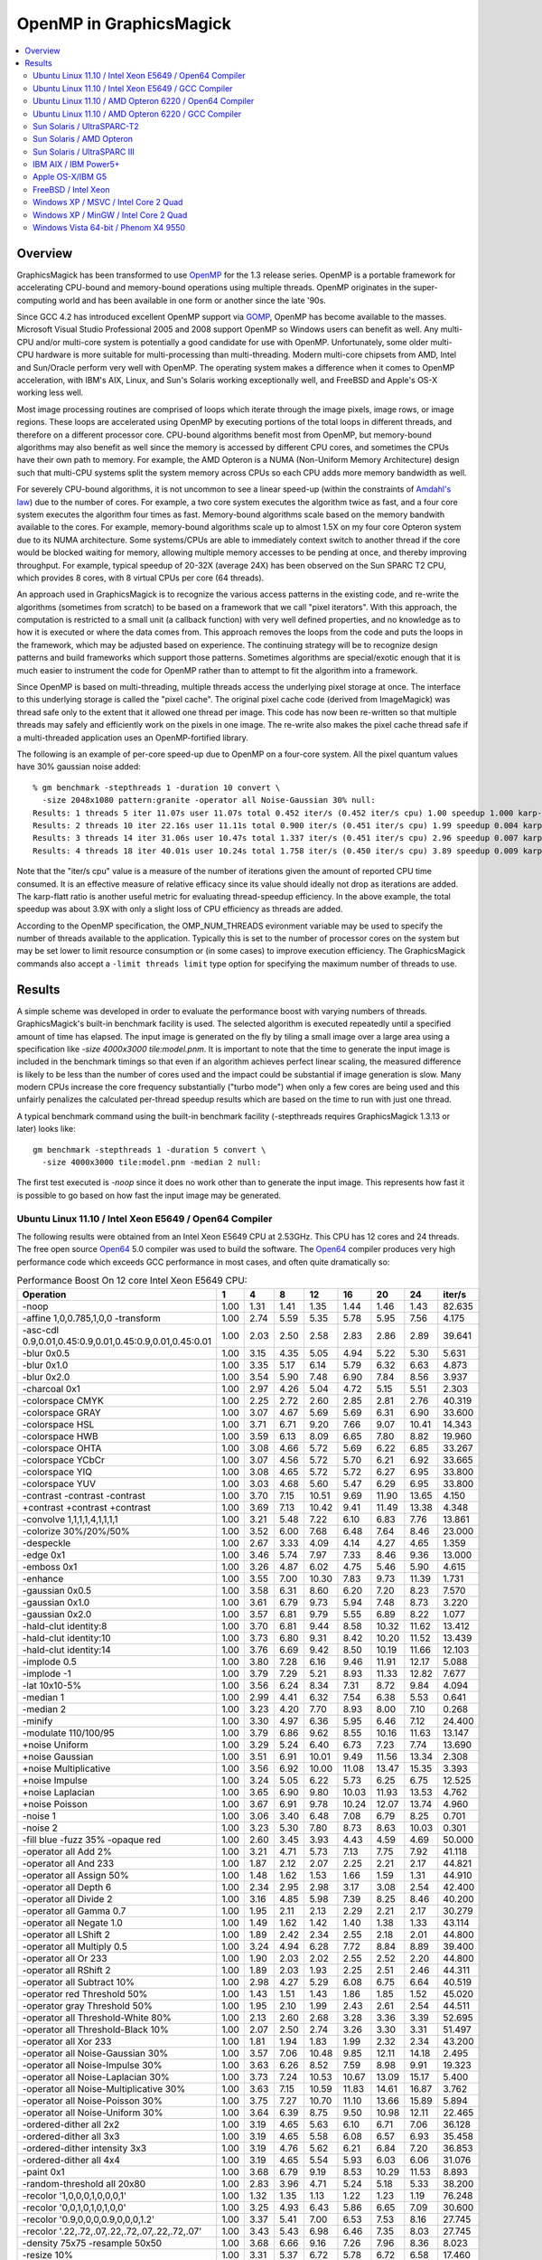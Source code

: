 .. -*- mode: rst -*-
.. This text is in reStucturedText format, so it may look a bit odd.
.. See http://docutils.sourceforge.net/rst.html for details.

.. _`Amdahl's law` : http://en.wikipedia.org/wiki/Amdahl%27s_law
.. _`GOMP` : http://gcc.gnu.org/onlinedocs/libgomp/
.. _`OpenMP` : http://openmp.org/
.. _`Open64` : http://www.open64.net/home.html

========================
OpenMP in GraphicsMagick
========================

.. contents::
  :local:

Overview
========

GraphicsMagick has been transformed to use OpenMP_ for the 1.3 release
series. OpenMP is a portable framework for accelerating CPU-bound and
memory-bound operations using multiple threads. OpenMP originates in
the super-computing world and has been available in one form or
another since the late '90s.

Since GCC 4.2 has introduced excellent OpenMP support via GOMP_,
OpenMP has become available to the masses. Microsoft Visual Studio
Professional 2005 and 2008 support OpenMP so Windows users can benefit
as well. Any multi-CPU and/or multi-core system is potentially a good
candidate for use with OpenMP. Unfortunately, some older multi-CPU
hardware is more suitable for multi-processing than
multi-threading. Modern multi-core chipsets from AMD, Intel and
Sun/Oracle perform very well with OpenMP. The operating system makes a
difference when it comes to OpenMP acceleration, with IBM's AIX,
Linux, and Sun's Solaris working exceptionally well, and FreeBSD and
Apple's OS-X working less well.

Most image processing routines are comprised of loops which iterate
through the image pixels, image rows, or image regions. These loops are
accelerated using OpenMP by executing portions of the total loops in
different threads, and therefore on a different processor core. CPU-bound
algorithms benefit most from OpenMP, but memory-bound algorithms may also
benefit as well since the memory is accessed by different CPU cores, and
sometimes the CPUs have their own path to memory. For example, the AMD
Opteron is a NUMA (Non-Uniform Memory Architecture) design such that
multi-CPU systems split the system memory across CPUs so each CPU adds
more memory bandwidth as well.

For severely CPU-bound algorithms, it is not uncommon to see a linear
speed-up (within the constraints of `Amdahl's law`_) due to the number
of cores. For example, a two core system executes the algorithm twice
as fast, and a four core system executes the algorithm four times as
fast. Memory-bound algorithms scale based on the memory bandwith
available to the cores. For example, memory-bound algorithms scale up
to almost 1.5X on my four core Opteron system due to its NUMA
architecture. Some systems/CPUs are able to immediately context switch
to another thread if the core would be blocked waiting for memory,
allowing multiple memory accesses to be pending at once, and thereby
improving throughput.  For example, typical speedup of 20-32X (average
24X) has been observed on the Sun SPARC T2 CPU, which provides 8
cores, with 8 virtual CPUs per core (64 threads).

An approach used in GraphicsMagick is to recognize the various access
patterns in the existing code, and re-write the algorithms (sometimes
from scratch) to be based on a framework that we call "pixel iterators".
With this approach, the computation is restricted to a small unit (a
callback function) with very well defined properties, and no knowledge as
to how it is executed or where the data comes from. This approach removes
the loops from the code and puts the loops in the framework, which may be
adjusted based on experience. The continuing strategy will be to
recognize design patterns and build frameworks which support those
patterns. Sometimes algorithms are special/exotic enough that it is much
easier to instrument the code for OpenMP rather than to attempt to fit
the algorithm into a framework.

Since OpenMP is based on multi-threading, multiple threads access the
underlying pixel storage at once. The interface to this underlying
storage is called the "pixel cache". The original pixel cache code
(derived from ImageMagick) was thread safe only to the extent that it
allowed one thread per image. This code has now been re-written so that
multiple threads may safely and efficiently work on the pixels in one
image. The re-write also makes the pixel cache thread safe if a
multi-threaded application uses an OpenMP-fortified library.

The following is an example of per-core speed-up due to OpenMP on a
four-core system.  All the pixel quantum values have 30% gaussian
noise added::

  % gm benchmark -stepthreads 1 -duration 10 convert \
    -size 2048x1080 pattern:granite -operator all Noise-Gaussian 30% null:
  Results: 1 threads 5 iter 11.07s user 11.07s total 0.452 iter/s (0.452 iter/s cpu) 1.00 speedup 1.000 karp-flatt
  Results: 2 threads 10 iter 22.16s user 11.11s total 0.900 iter/s (0.451 iter/s cpu) 1.99 speedup 0.004 karp-flatt
  Results: 3 threads 14 iter 31.06s user 10.47s total 1.337 iter/s (0.451 iter/s cpu) 2.96 speedup 0.007 karp-flatt
  Results: 4 threads 18 iter 40.01s user 10.24s total 1.758 iter/s (0.450 iter/s cpu) 3.89 speedup 0.009 karp-flatt

Note that the "iter/s cpu" value is a measure of the number of
iterations given the amount of reported CPU time consumed. It is an
effective measure of relative efficacy since its value should ideally
not drop as iterations are added.  The karp-flatt ratio is another
useful metric for evaluating thread-speedup efficiency. In the above
example, the total speedup was about 3.9X with only a slight loss of
CPU efficiency as threads are added.

According to the OpenMP specification, the OMP_NUM_THREADS evironment
variable may be used to specify the number of threads available to the
application. Typically this is set to the number of processor cores on
the system but may be set lower to limit resource consumption or (in
some cases) to improve execution efficiency.  The GraphicsMagick
commands also accept a ``-limit threads limit`` type option for
specifying the maximum number of threads to use.

Results
=======

A simple scheme was developed in order to evaluate the performance
boost with varying numbers of threads.  GraphicsMagick's built-in
benchmark facility is used.  The selected algorithm is executed
repeatedly until a specified amount of time has elapsed.  The input
image is generated on the fly by tiling a small image over a large
area using a specification like `-size 4000x3000 tile:model.pnm`.  It
is important to note that the time to generate the input image is
included in the benchmark timings so that even if an algorithm
achieves perfect linear scaling, the measured difference is likely to
be less than the number of cores used and the impact could be
substantial if image generation is slow.  Many modern CPUs increase
the core frequency substantially ("turbo mode") when only a few cores
are being used and this unfairly penalizes the calculated per-thread
speedup results which are based on the time to run with just one
thread.

A typical benchmark command using the built-in benchmark facility
(-stepthreads requires GraphicsMagick 1.3.13 or later) looks like::

  gm benchmark -stepthreads 1 -duration 5 convert \
    -size 4000x3000 tile:model.pnm -median 2 null:

The first test executed is `-noop` since it does no work other than
to generate the input image.  This represents how fast it is possible
to go based on how fast the input image may be generated.

Ubuntu Linux 11.10 / Intel Xeon E5649 / Open64 Compiler
--------------------------------------------------------

.. Last update: Wed Jan 18 22:04:57 CST 2012

The following results were obtained from an Intel Xeon E5649 CPU at
2.53GHz.  This CPU has 12 cores and 24 threads.  The free open source
`Open64`_ 5.0 compiler was used to build the software.  The `Open64`_
compiler produces very high performance code which exceeds GCC
performance in most cases, and often quite dramatically so:

.. table:: Performance Boost On 12 core Intel Xeon E5649 CPU:

   ===================================================================== ===== ===== ===== ===== ===== ===== ===== ========
   Operation                                                               1     4     8    12     16   20    24    iter/s 
   ===================================================================== ===== ===== ===== ===== ===== ===== ===== ========
   -noop                                                                  1.00  1.31  1.41  1.35  1.44  1.46  1.43  82.635 
   -affine 1,0,0.785,1,0,0 -transform                                     1.00  2.74  5.59  5.35  5.78  5.95  7.56   4.175 
   -asc-cdl 0.9,0.01,0.45:0.9,0.01,0.45:0.9,0.01,0.45:0.01                1.00  2.03  2.50  2.58  2.83  2.86  2.89  39.641 
   -blur 0x0.5                                                            1.00  3.15  4.35  5.05  4.94  5.22  5.30   5.631 
   -blur 0x1.0                                                            1.00  3.35  5.17  6.14  5.79  6.32  6.63   4.873 
   -blur 0x2.0                                                            1.00  3.54  5.90  7.48  6.90  7.84  8.56   3.937 
   -charcoal 0x1                                                          1.00  2.97  4.26  5.04  4.72  5.15  5.51   2.303 
   -colorspace CMYK                                                       1.00  2.25  2.72  2.60  2.85  2.81  2.76  40.319 
   -colorspace GRAY                                                       1.00  3.07  4.67  5.69  5.69  6.31  6.90  33.600 
   -colorspace HSL                                                        1.00  3.71  6.71  9.20  7.66  9.07 10.41  14.343 
   -colorspace HWB                                                        1.00  3.59  6.13  8.09  6.65  7.80  8.82  19.960 
   -colorspace OHTA                                                       1.00  3.08  4.66  5.72  5.69  6.22  6.85  33.267 
   -colorspace YCbCr                                                      1.00  3.07  4.56  5.72  5.70  6.21  6.92  33.665 
   -colorspace YIQ                                                        1.00  3.08  4.65  5.72  5.72  6.27  6.95  33.800 
   -colorspace YUV                                                        1.00  3.03  4.68  5.60  5.47  6.29  6.95  33.800 
   -contrast -contrast -contrast                                          1.00  3.70  7.15 10.51  9.69 11.90 13.65   4.150 
   +contrast +contrast +contrast                                          1.00  3.69  7.13 10.42  9.41 11.49 13.38   4.348 
   -convolve 1,1,1,1,4,1,1,1,1                                            1.00  3.21  5.48  7.22  6.10  6.83  7.76  13.861 
   -colorize 30%/20%/50%                                                  1.00  3.52  6.00  7.68  6.48  7.64  8.46  23.000 
   -despeckle                                                             1.00  2.67  3.33  4.09  4.14  4.27  4.65   1.359 
   -edge 0x1                                                              1.00  3.46  5.74  7.97  7.33  8.46  9.36  13.000 
   -emboss 0x1                                                            1.00  3.26  4.87  6.02  4.75  5.46  5.90   4.615 
   -enhance                                                               1.00  3.55  7.00 10.30  7.83  9.73 11.39   1.731 
   -gaussian 0x0.5                                                        1.00  3.58  6.31  8.60  6.20  7.20  8.23   7.570 
   -gaussian 0x1.0                                                        1.00  3.61  6.79  9.73  5.94  7.48  8.73   3.220 
   -gaussian 0x2.0                                                        1.00  3.57  6.81  9.79  5.55  6.89  8.22   1.077 
   -hald-clut identity:8                                                  1.00  3.70  6.81  9.44  8.58 10.32 11.62  13.412 
   -hald-clut identity:10                                                 1.00  3.73  6.80  9.31  8.42 10.20 11.52  13.439 
   -hald-clut identity:14                                                 1.00  3.76  6.69  9.42  8.50 10.19 11.66  12.103 
   -implode 0.5                                                           1.00  3.80  7.28  6.16  9.46 11.91 12.17   5.088 
   -implode -1                                                            1.00  3.79  7.29  5.21  8.93 11.33 12.82   7.677 
   -lat 10x10-5%                                                          1.00  3.56  6.24  8.34  7.31  8.72  9.84   4.094 
   -median 1                                                              1.00  2.99  4.41  6.32  7.54  6.38  5.53   0.641 
   -median 2                                                              1.00  3.23  4.20  7.70  8.93  8.00  7.10   0.268 
   -minify                                                                1.00  3.30  4.97  6.36  5.95  6.46  7.12  24.400 
   -modulate 110/100/95                                                   1.00  3.79  6.86  9.62  8.55 10.16 11.63  13.147 
   +noise Uniform                                                         1.00  3.29  5.24  6.40  6.73  7.23  7.74  13.690 
   +noise Gaussian                                                        1.00  3.51  6.91 10.01  9.49 11.56 13.34   2.308 
   +noise Multiplicative                                                  1.00  3.56  6.92 10.00 11.08 13.47 15.35   3.393 
   +noise Impulse                                                         1.00  3.24  5.05  6.22  5.73  6.25  6.75  12.525 
   +noise Laplacian                                                       1.00  3.65  6.90  9.80 10.03 11.93 13.53   4.762 
   +noise Poisson                                                         1.00  3.67  6.91  9.78 10.24 12.07 13.74   4.960 
   -noise 1                                                               1.00  3.06  3.40  6.48  7.08  6.79  8.25   0.701 
   -noise 2                                                               1.00  3.23  5.30  7.80  8.73  8.63 10.03   0.301 
   -fill blue -fuzz 35% -opaque red                                       1.00  2.60  3.45  3.93  4.43  4.59  4.69  50.000 
   -operator all Add 2%                                                   1.00  3.21  4.71  5.73  7.13  7.75  7.92  41.118 
   -operator all And 233                                                  1.00  1.87  2.12  2.07  2.25  2.21  2.17  44.821 
   -operator all Assign 50%                                               1.00  1.48  1.62  1.53  1.66  1.59  1.31  44.910 
   -operator all Depth 6                                                  1.00  2.34  2.95  2.98  3.17  3.08  2.54  42.400 
   -operator all Divide 2                                                 1.00  3.16  4.85  5.98  7.39  8.25  8.46  40.200 
   -operator all Gamma 0.7                                                1.00  1.95  2.11  2.13  2.29  2.21  2.17  30.279 
   -operator all Negate 1.0                                               1.00  1.49  1.62  1.42  1.40  1.38  1.33  43.114 
   -operator all LShift 2                                                 1.00  1.89  2.42  2.34  2.55  2.18  2.01  44.800 
   -operator all Multiply 0.5                                             1.00  3.24  4.94  6.28  7.72  8.84  8.89  39.400 
   -operator all Or 233                                                   1.00  1.90  2.03  2.02  2.55  2.52  2.20  44.800 
   -operator all RShift 2                                                 1.00  1.89  2.03  1.93  2.25  2.51  2.46  44.311 
   -operator all Subtract 10%                                             1.00  2.98  4.27  5.29  6.08  6.75  6.64  40.519 
   -operator red Threshold 50%                                            1.00  1.43  1.51  1.43  1.86  1.85  1.52  45.020 
   -operator gray Threshold 50%                                           1.00  1.95  2.10  1.99  2.43  2.61  2.54  44.511 
   -operator all Threshold-White 80%                                      1.00  2.13  2.60  2.68  3.28  3.36  3.39  52.695 
   -operator all Threshold-Black 10%                                      1.00  2.07  2.50  2.74  3.26  3.30  3.31  51.497 
   -operator all Xor 233                                                  1.00  1.81  1.94  1.83  1.99  2.32  2.34  43.200 
   -operator all Noise-Gaussian 30%                                       1.00  3.57  7.06 10.48  9.85 12.11 14.18   2.495 
   -operator all Noise-Impulse 30%                                        1.00  3.63  6.26  8.52  7.59  8.98  9.91  19.323 
   -operator all Noise-Laplacian 30%                                      1.00  3.73  7.24 10.53 10.67 13.09 15.17   5.400 
   -operator all Noise-Multiplicative 30%                                 1.00  3.63  7.15 10.59 11.83 14.61 16.87   3.762 
   -operator all Noise-Poisson 30%                                        1.00  3.75  7.27 10.70 11.10 13.66 15.89   5.894 
   -operator all Noise-Uniform 30%                                        1.00  3.64  6.39  8.75  9.50 10.98 12.11  22.465 
   -ordered-dither all 2x2                                                1.00  3.19  4.65  5.63  6.10  6.71  7.06  36.128 
   -ordered-dither all 3x3                                                1.00  3.19  4.65  5.58  6.08  6.57  6.93  35.458 
   -ordered-dither intensity 3x3                                          1.00  3.19  4.76  5.62  6.21  6.84  7.20  36.853 
   -ordered-dither all 4x4                                                1.00  3.19  4.65  5.54  5.93  6.03  6.06  31.076 
   -paint 0x1                                                             1.00  3.68  6.79  9.19  8.53 10.29 11.53   8.893 
   -random-threshold all 20x80                                            1.00  2.83  3.96  4.71  5.24  5.18  5.33  38.200 
   -recolor '1,0,0,0,1,0,0,0,1'                                           1.00  1.32  1.35  1.13  1.22  1.23  1.19  76.248 
   -recolor '0,0,1,0,1,0,1,0,0'                                           1.00  3.25  4.93  6.43  5.86  6.65  7.09  30.600 
   -recolor '0.9,0,0,0,0.9,0,0,0,1.2'                                     1.00  3.37  5.41  7.00  6.53  7.53  8.16  27.745 
   -recolor '.22,.72,.07,.22,.72,.07,.22,.72,.07'                         1.00  3.43  5.43  6.98  6.46  7.35  8.03  27.745 
   -density 75x75 -resample 50x50                                         1.00  3.68  6.66  9.16  7.26  7.96  8.36   8.023 
   -resize 10%                                                            1.00  3.31  5.37  6.72  5.78  6.72  6.58  17.460 
   -resize 50%                                                            1.00  3.65  6.34  8.81  6.86  8.14  9.21  12.375 
   -resize 150%                                                           1.00  3.46  5.58  7.34  5.40  5.41  5.28   2.890 
   -rotate 15                                                             1.00  3.26  5.36  7.05  7.34  7.95  8.82   2.724 
   -rotate 45                                                             1.00  2.94  4.55  5.50  5.17  5.21  5.28   0.786 
   -segment 0.5x0.25                                                      1.00  2.00  2.47  2.65  2.59  2.71  2.76   0.047 
   -shade 30x30                                                           1.00  3.30  5.00  6.51  6.62  7.06  8.07  17.659 
   -sharpen 0x0.5                                                         1.00  3.60  6.37  8.65  6.11  7.22  8.29   7.602 
   -sharpen 0x1.0                                                         1.00  3.71  6.73  9.75  5.99  7.39  8.82   3.208 
   -sharpen 0x2.0                                                         1.00  3.61  6.84  9.88  5.61  6.95  8.31   1.077 
   -shear 45x45                                                           1.00  2.82  4.14  4.99  4.34  4.06  4.16   1.213 
   -solarize 50%                                                          1.00  2.12  2.46  2.40  2.65  2.61  2.56  45.200 
   -swirl 90                                                              1.00  3.85  7.22  5.07  9.34 11.86 13.54   8.627 
   -fuzz 35% -transparent red                                             1.00  2.50  3.19  3.57  3.84  3.77  3.84  43.000 
   -trim                                                                  1.00  2.29  2.66  3.17  3.41  3.37  3.53  52.600 
   -fuzz 5% -trim                                                         1.00  3.56  5.92  7.83  7.37  8.71  9.69  23.260 
   -unsharp 0x0.5+20+1                                                    1.00  3.27  4.71  5.64  5.48  5.81  6.14   5.190 
   -unsharp 0x1.0+20+1                                                    1.00  3.42  5.33  6.52  6.19  6.94  7.36   4.600 
   -wave 25x150                                                           1.00  3.79  6.78  8.35  7.67  8.87 10.14   7.859 
   ===================================================================== ===== ===== ===== ===== ===== ===== ===== ========


Ubuntu Linux 11.10 / Intel Xeon E5649 / GCC Compiler
-----------------------------------------------------

.. Last update: Thu Jan 19 09:19:52 CST 2012

The following results were obtained from an Intel Xeon E5649 CPU at
2.53GHz.  This CPU has 12 cores and 24 threads.  Ubtuntu's GCC 4.6.1
compiler was used to build the software:

.. table:: Performance Boost On 12 core Intel Xeon E5649 CPU:

   ===================================================================== ===== ===== ===== ===== ===== ===== ===== ========
   Operation                                                               1     4     8     12   16    20    24    iter/s 
   ===================================================================== ===== ===== ===== ===== ===== ===== ===== ========
   -noop                                                                  1.00  1.98  2.47  2.63  2.64  2.62  2.66  52.200 
   -affine 1,0,0.785,1,0,0 -transform                                     1.00  3.46  5.87  6.04  5.81  7.04  8.45   4.715 
   -asc-cdl 0.9,0.01,0.45:0.9,0.01,0.45:0.9,0.01,0.45:0.01                1.00  2.51  3.31  3.31  3.56  3.65  3.68  34.930 
   -blur 0x0.5                                                            1.00  3.30  5.40  6.56  7.60  8.03  7.30   5.108 
   -blur 0x1.0                                                            1.00  3.46  6.02  7.77  9.19 10.19 10.08   4.046 
   -blur 0x2.0                                                            1.00  3.45  6.44  8.76 10.65 12.20 11.93   2.830 
   -charcoal 0x1                                                          1.00  3.08  4.97  6.00  6.87  7.48  7.48   1.953 
   -colorspace CMYK                                                       1.00  2.00  2.55  2.54  2.60  2.70  2.66  32.800 
   -colorspace GRAY                                                       1.00  3.19  5.17  4.79  5.57  6.11  6.41  25.896 
   -colorspace HSL                                                        1.00  3.68  5.77  6.10  7.54  8.96  9.96  13.121 
   -colorspace HWB                                                        1.00  3.56  6.41  7.27  7.04  8.01  8.89  17.097 
   -colorspace OHTA                                                       1.00  3.17  4.78  5.39  5.20  6.13  6.49  26.243 
   -colorspace YCbCr                                                      1.00  3.17  4.52  4.82  5.50  6.22  6.49  26.243 
   -colorspace YIQ                                                        1.00  3.16  5.14  4.53  5.32  6.22  6.57  26.600 
   -colorspace YUV                                                        1.00  3.21  5.17  4.80  5.51  6.24  6.51  26.243 
   -contrast -contrast -contrast                                          1.00  3.69  7.25  9.45  9.94 12.02 14.09   3.945 
   +contrast +contrast +contrast                                          1.00  3.69  7.23  7.10  9.32 11.29 13.06   3.945 
   -convolve 1,1,1,1,4,1,1,1,1                                            1.00  3.69  6.86  9.48 10.90 12.42 13.77  12.079 
   -colorize 30%/20%/50%                                                  1.00  3.52  6.18  7.14  8.64  9.90 10.37  15.507 
   -despeckle                                                             1.00  3.15  5.07  5.80  5.70  5.88  5.76   1.758 
   -edge 0x1                                                              1.00  3.68  6.86  9.64 11.01 12.70 13.89  11.155 
   -emboss 0x1                                                            1.00  3.43  6.13  8.29  9.76 11.17 12.18   4.031 
   -enhance                                                               1.00  3.55  7.02  8.27  8.31  9.89 10.87   1.718 
   -gaussian 0x0.5                                                        1.00  3.70  7.19 10.40 13.01 15.47 17.47   6.114 
   -gaussian 0x1.0                                                        1.00  3.60  7.00 10.41 13.47 16.58 19.30   2.277 
   -gaussian 0x2.0                                                        1.00  3.91  7.21 10.59 13.79 17.09 20.21   0.687 
   -hald-clut identity:8                                                  1.00  3.77  6.70  8.22  9.56 11.54 12.72  11.905 
   -hald-clut identity:10                                                 1.00  3.77  6.41  7.49  9.52 11.47 12.79  11.881 
   -hald-clut identity:14                                                 1.00  3.73  7.00  7.57  9.33 11.25 12.52  10.079 
   -implode 0.5                                                           1.00  3.42  6.94  7.41  8.61 10.76 11.53   4.406 
   -implode -1                                                            1.00  3.45  6.30  9.04  8.81  8.40  8.16   4.836 
   -lat 10x10-5%                                                          1.00  3.48  6.28  7.38  7.64  8.24  8.91   2.637 
   -median 1                                                              1.00  1.95  3.35  4.28  4.83  6.02  6.96   0.564 
   -median 2                                                              1.00  3.52  3.59  4.59  7.48  6.97  8.69   0.252 
   -minify                                                                1.00  3.60  6.62  8.75 10.37 11.94 12.70  18.688 
   -modulate 110/100/95                                                   1.00  3.77  6.85  7.29  8.69 10.43 11.82  11.220 
   +noise Uniform                                                         1.00  2.51  3.17  3.41  3.66  3.87  3.95   6.890 
   +noise Gaussian                                                        1.00  3.43  6.53  9.32  9.55 11.44 13.08   1.923 
   +noise Multiplicative                                                  1.00  3.44  6.33  7.27  8.84 10.33 11.72   2.554 
   +noise Impulse                                                         1.00  2.59  3.03  3.55  3.77  4.08  4.19   6.863 
   +noise Laplacian                                                       1.00  3.42  6.08  6.71  8.08  9.28 10.14   3.600 
   +noise Poisson                                                         1.00  3.31  5.80  6.78  8.30  9.61 10.59   3.346 
   -noise 1                                                               1.00  2.72  3.06  4.16  5.26  5.48  7.02   0.576 
   -noise 2                                                               1.00  3.52  3.76  6.03  7.59  7.28  9.45   0.274 
   -fill blue -fuzz 35% -opaque red                                       1.00  2.88  4.21  4.28  4.70  4.96  4.98  39.400 
   -operator all Add 2%                                                   1.00  3.14  5.00  6.02  6.71  7.39  7.55  33.533 
   -operator all And 233                                                  1.00  2.16  2.78  2.64  2.70  2.95  2.93  38.000 
   -operator all Assign 50%                                               1.00  2.05  2.30  2.43  2.39  2.61  2.53  38.200 
   -operator all Depth 6                                                  1.00  2.28  2.47  2.83  2.94  3.08  3.01  36.400 
   -operator all Divide 2                                                 1.00  3.35  5.51  6.97  7.82  8.68  8.77  31.200 
   -operator all Gamma 0.7                                                1.00  1.89  2.46  2.34  2.43  2.48  2.39  27.345 
   -operator all Negate 1.0                                               1.00  2.17  2.71  2.81  2.89  2.97  2.89  38.200 
   -operator all LShift 2                                                 1.00  2.18  2.74  2.74  2.93  2.96  2.93  38.048 
   -operator all Multiply 0.5                                             1.00  3.24  5.28  6.47  7.29  8.03  8.11  32.072 
   -operator all Or 233                                                   1.00  2.16  2.74  2.58  2.77  2.96  2.91  38.048 
   -operator all RShift 2                                                 1.00  2.19  2.67  2.71  2.89  2.96  2.89  38.200 
   -operator all Subtract 10%                                             1.00  3.13  5.09  5.98  6.70  7.45  7.51  33.267 
   -operator red Threshold 50%                                            1.00  1.95  2.49  2.47  2.55  2.64  2.61  37.924 
   -operator gray Threshold 50%                                           1.00  2.39  3.17  3.09  3.07  3.25  3.28  37.052 
   -operator all Threshold-White 80%                                      1.00  2.41  2.95  3.22  3.39  3.44  3.41  40.837 
   -operator all Threshold-Black 10%                                      1.00  2.35  2.99  3.15  3.32  3.46  3.30  40.837 
   -operator all Xor 233                                                  1.00  2.15  2.56  2.60  2.85  2.94  2.89  38.000 
   -operator all Noise-Gaussian 30%                                       1.00  3.59  7.03 10.25 10.93 13.23 15.15   2.273 
   -operator all Noise-Impulse 30%                                        1.00  3.60  6.38  5.90  7.26  8.37  9.03  17.166 
   -operator all Noise-Laplacian 30%                                      1.00  3.71  7.26  8.01 10.33 12.48 14.39   5.294 
   -operator all Noise-Multiplicative 30%                                 1.00  3.59  7.10  8.20 10.58 13.00 14.62   3.232 
   -operator all Noise-Poisson 30%                                        1.00  3.49  6.83  8.01 10.36 12.59 14.36   4.826 
   -operator all Noise-Uniform 30%                                        1.00  3.53  4.90  7.02  6.81  8.23  8.85  17.893 
   -ordered-dither all 2x2                                                1.00  3.02  4.74  4.64  5.30  5.67  5.73  27.888 
   -ordered-dither all 3x3                                                1.00  3.01  4.69  4.59  5.09  5.68  5.79  28.144 
   -ordered-dither intensity 3x3                                          1.00  2.97  4.00  4.50  5.12  5.69  5.83  28.231 
   -ordered-dither all 4x4                                                1.00  3.21  4.68  4.34  4.97  5.73  5.87  28.343 
   -paint 0x1                                                             1.00  3.73  6.96  9.41  8.78 10.55 11.66   8.765 
   -random-threshold all 20x80                                            1.00  2.79  4.09  3.90  4.50  4.73  4.89  30.279 
   -recolor '1,0,0,0,1,0,0,0,1'                                           1.00  1.98  2.53  2.61  2.65  2.63  2.61  51.896 
   -recolor '0,0,1,0,1,0,1,0,0'                                           1.00  3.04  3.93  4.24  4.70  5.37  5.84  30.200 
   -recolor '0.9,0,0,0,0.9,0,0,0,1.2'                                     1.00  3.22  4.50  4.75  5.57  6.19  6.36  27.000 
   -recolor '.22,.72,.07,.22,.72,.07,.22,.72,.07'                         1.00  3.18  5.02  4.59  5.51  6.17  6.38  27.200 
   -density 75x75 -resample 50x50                                         1.00  3.77  6.82  8.71  9.20  9.22  8.89   5.347 
   -resize 10%                                                            1.00  3.68  6.67  8.71 10.21 11.51 12.49  13.241 
   -resize 50%                                                            1.00  3.77  6.92  8.33  9.92 11.07 11.32   8.071 
   -resize 150%                                                           1.00  3.60  6.59  7.36  8.75  7.74  7.40   2.852 
   -rotate 15                                                             1.00  3.25  5.63  7.05  8.26  9.19  9.71   3.059 
   -rotate 45                                                             1.00  3.08  4.98  6.08  6.79  7.35  7.73   1.128 
   -segment 0.5x0.25                                                      1.00  1.89  2.26  2.42  2.32  2.37  2.42   0.046 
   -shade 30x30                                                           1.00  3.36  5.50  5.35  6.53  7.53  8.02  15.446 
   -sharpen 0x0.5                                                         1.00  3.70  7.19 10.25 12.81 15.40 17.50   6.126 
   -sharpen 0x1.0                                                         1.00  3.60  7.03 10.41 13.45 16.58 19.04   2.247 
   -sharpen 0x2.0                                                         1.00  3.88  7.35 10.62 13.82 17.03 20.29   0.690 
   -shear 45x45                                                           1.00  2.94  4.44  5.22  5.79  6.14  6.38   1.607 
   -solarize 50%                                                          1.00  2.41  3.30  3.24  3.37  3.53  3.45  37.849 
   -swirl 90                                                              1.00  3.37  5.33  9.18  7.68 12.13 11.18   5.859 
   -fuzz 35% -transparent red                                             1.00  2.83  4.09  3.99  4.50  4.75  4.78  35.000 
   -trim                                                                  1.00  2.50  3.21  3.18  3.41  3.83  3.79  40.400 
   -fuzz 5% -trim                                                         1.00  3.41  6.02  5.79  6.75  7.79  8.22  21.116 
   -unsharp 0x0.5+20+1                                                    1.00  3.41  5.59  6.90  8.07  8.72  8.44   4.734 
   -unsharp 0x1.0+20+1                                                    1.00  3.46  6.04  7.72  9.16 10.18 10.10   3.704 
   -wave 25x150                                                           1.00  3.60  6.40  8.24  6.78  9.19 10.79   6.863 
   ===================================================================== ===== ===== ===== ===== ===== ===== ===== ========


Ubuntu Linux 11.10 / AMD Opteron 6220 / Open64 Compiler
--------------------------------------------------------

.. Last update: Wed Dec 21 15:40:08 CST 2011

The following results were obtained using an AMD Opteron 6220 CPU with
AMD's branch of the Open64 Compiler.  This system offered 16
processing cores with a clock rate of 3GHz.  This CPU agressively
increases its clock rate with just a few threads running.  This throws
off the naive per-thread speedup calculation, which is based on the
performance with just one thread.  In spite of relatively low reported
per-thread speed-up values, compare total performance with the test
run using the GCC compiler:

.. table:: Performance Boost On 16 core AMD Opteron 6220 CPU:

   ===================================================================== ===== ===== ===== ===== ===== ======== ====
   Operation                                                               1     4     8    12    16    iter/s  thds
   ===================================================================== ===== ===== ===== ===== ===== ======== ====
   -noop                                                                  1.00  1.20  1.14  1.10  0.97  55.100   4
   -affine 1,0,0.785,1,0,0 -transform                                     1.00  2.07  4.65  5.74  4.81   3.540  15
   -asc-cdl 0.9,0.01,0.45:0.9,0.01,0.45:0.9,0.01,0.45:0.01                1.00  1.93  2.02  2.07  1.88  25.050  12
   -blur 0x0.5                                                            1.00  2.17  3.12  3.39  3.26   3.674  13
   -blur 0x1.0                                                            1.00  2.38  3.66  4.21  4.46   3.431  16
   -blur 0x2.0                                                            1.00  2.24  3.70  4.51  4.93   2.843  16
   -charcoal 0x1                                                          1.00  2.20  2.88  3.43  3.60   1.488  13
   -colorspace CMYK                                                       1.00  1.78  1.77  1.75  1.59  24.076   5
   -colorspace GRAY                                                       1.00  2.40  3.48  4.14  4.18  22.732  15
   -colorspace HSL                                                        1.00  2.51  4.63  6.33  7.37  13.886  16
   -colorspace HWB                                                        1.00  3.02  5.11  6.81  8.13  16.617  16
   -colorspace OHTA                                                       1.00  2.41  3.49  4.16  4.21  22.700  15
   -colorspace YCbCr                                                      1.00  2.41  3.51  4.17  4.24  22.854  15
   -colorspace YIQ                                                        1.00  2.39  3.48  4.14  4.18  22.754  15
   -colorspace YUV                                                        1.00  2.40  3.47  4.14  4.19  22.732  15
   -contrast -contrast -contrast                                          1.00  2.98  5.76  8.47 10.76   3.766  16
   +contrast +contrast +contrast                                          1.00  2.99  5.74  8.45 10.86   3.953  16
   -convolve 1,1,1,1,4,1,1,1,1                                            1.00  2.13  3.66  4.72  5.46  10.568  16
   -colorize 30%/20%/50%                                                  1.00  1.78  2.84  3.51  3.24  19.522  12
   -despeckle                                                             1.00  2.33  2.34  2.34  2.34   0.293  12
   -edge 0x1                                                              1.00  2.35  4.20  5.61  6.32   9.633  16
   -emboss 0x1                                                            1.00  1.95  3.08  3.70  4.05   3.393  16
   -enhance                                                               1.00  2.56  5.06  7.51  9.89   1.602  16
   -gaussian 0x0.5                                                        1.00  2.16  4.06  5.53  6.62   7.065  16
   -gaussian 0x1.0                                                        1.00  2.31  4.36  6.16  8.32   3.287  16
   -gaussian 0x2.0                                                        1.00  2.32  4.60  6.69  8.94   1.117  16
   -hald-clut identity:8                                                  1.00  2.84  5.11  7.02  8.23  12.202  16
   -hald-clut identity:10                                                 1.00  2.83  5.04  6.97  8.24  11.817  16
   -hald-clut identity:14                                                 1.00  2.86  5.14  6.87  8.05  10.050  16
   -implode 0.5                                                           1.00  3.00  5.38  4.62  5.49   2.852  13
   -implode -1                                                            1.00  2.90  5.49  3.97  4.70   5.556  13
   -lat 10x10-5%                                                          1.00  2.45  4.44  5.25  6.43   3.370  16
   -median 1                                                              1.00  3.12  5.36  7.82  9.23   0.849  16
   -median 2                                                              1.00  3.28  6.21  9.21 12.10   0.351  16
   -minify                                                                1.00  2.04  3.42  4.34  4.74  16.200  15
   -modulate 110/100/95                                                   1.00  2.95  5.40  7.29  9.18  11.800  16
   +noise Uniform                                                         1.00  2.37  3.74  4.49  5.04  10.417  16
   +noise Gaussian                                                        1.00  3.35  6.53  9.55 12.39   1.722  16
   +noise Multiplicative                                                  1.00  3.28  6.28  8.92 11.48   2.584  16
   +noise Impulse                                                         1.00  2.67  4.37  5.50  6.16   9.335  16
   +noise Laplacian                                                       1.00  3.48  6.55  9.42 11.81   3.366  16
   +noise Poisson                                                         1.00  3.15  5.97  8.37 10.57   3.785  16
   -noise 1                                                               1.00  3.13  5.99  7.66  9.85   0.896  16
   -noise 2                                                               1.00  3.24  6.38  9.10 11.62   0.337  16
   -fill blue -fuzz 35% -opaque red                                       1.00  2.05  2.83  3.14  3.18  29.341  16
   -operator all Add 2%                                                   1.00  2.08  2.75  3.03  2.76  25.375  12
   -operator all And 233                                                  1.00  1.33  1.28  1.26  1.13  28.072   4
   -operator all Assign 50%                                               1.00  1.29  1.23  1.21  1.08  28.044   4
   -operator all Depth 6                                                  1.00  1.66  1.64  1.60  1.44  27.000   4
   -operator all Divide 2                                                 1.00  2.03  2.82  3.17  2.95  24.850  12
   -operator all Gamma 0.7                                                1.00  1.47  1.36  1.37  1.24  22.455   4
   -operator all Negate 1.0                                               1.00  1.34  1.30  1.28  1.15  27.672   4
   -operator all LShift 2                                                 1.00  1.34  1.29  1.27  1.13  28.000   4
   -operator all Multiply 0.5                                             1.00  2.06  2.72  3.00  2.72  25.424  12
   -operator all Or 233                                                   1.00  1.34  1.28  1.27  1.13  28.100   4
   -operator all RShift 2                                                 1.00  1.34  1.28  1.27  1.13  28.072   4
   -operator all Subtract 10%                                             1.00  2.24  3.09  3.49  3.22  24.850  12
   -operator red Threshold 50%                                            1.00  1.22  1.16  1.14  1.02  28.372   4
   -operator gray Threshold 50%                                           1.00  1.64  1.60  1.59  1.42  27.246   4
   -operator all Threshold-White 80%                                      1.00  1.95  2.06  2.06  1.87  33.500  11
   -operator all Threshold-Black 10%                                      1.00  1.94  2.05  2.06  1.85  32.900   9
   -operator all Xor 233                                                  1.00  1.33  1.28  1.26  1.13  28.144   4
   -operator all Noise-Gaussian 30%                                       1.00  3.38  6.65  9.85 12.97   1.829  16
   -operator all Noise-Impulse 30%                                        1.00  2.88  5.12  6.94  8.42  13.174  16
   -operator all Noise-Laplacian 30%                                      1.00  3.46  6.75  9.79 12.82   3.770  16
   -operator all Noise-Multiplicative 30%                                 1.00  3.32  6.49  9.40 12.31   2.794  16
   -operator all Noise-Poisson 30%                                        1.00  3.19  6.17  9.01 11.65   4.310  16
   -operator all Noise-Uniform 30%                                        1.00  2.55  4.39  5.88  6.97  15.085  16
   -ordered-dither all 2x2                                                1.00  2.43  2.97  3.05  2.84  22.832  12
   -ordered-dither all 3x3                                                1.00  2.47  3.05  3.14  2.86  23.529  12
   -ordered-dither intensity 3x3                                          1.00  2.42  2.96  3.04  2.84  22.877  12
   -ordered-dither all 4x4                                                1.00  2.46  3.01  3.11  2.89  23.207  12
   -paint 0x1                                                             1.00  2.41  4.70  6.53  7.88   5.373  16
   -random-threshold all 20x80                                            1.00  2.74  3.57  3.72  3.55  23.177  10
   -recolor '1,0,0,0,1,0,0,0,1'                                           1.00  1.21  1.15  1.12  0.98  54.945   4
   -recolor '0,0,1,0,1,0,1,0,0'                                           1.00  2.91  4.66  5.99  6.21  21.457  16
   -recolor '0.9,0,0,0,0.9,0,0,0,1.2'                                     1.00  3.19  5.28  6.62  7.54  19.821  16
   -recolor '.22,.72,.07,.22,.72,.07,.22,.72,.07'                         1.00  3.12  5.10  6.46  7.54  19.880  16
   -density 75x75 -resample 50x50                                         1.00  2.42  4.58  6.33  7.50   7.143  16
   -resize 10%                                                            1.00  2.51  4.22  5.49  6.23  13.686  16
   -resize 50%                                                            1.00  2.24  3.98  6.16  7.10  10.558  16
   -resize 150%                                                           1.00  2.58  4.82  6.56  7.39   2.778  15
   -rotate 15                                                             1.00  2.43  3.78  4.68  5.17   2.532  16
   -rotate 45                                                             1.00  1.98  3.01  3.55  3.79   0.856  16
   -segment 0.5x0.25                                                      1.00  1.86  2.21  2.43  2.50   0.035  14
   -shade 30x30                                                           1.00  2.86  4.85  6.38  6.93  10.789  15
   -sharpen 0x0.5                                                         1.00  2.14  4.01  5.46  6.52   6.944  16
   -sharpen 0x1.0                                                         1.00  2.33  4.37  6.23  8.34   3.284  16
   -sharpen 0x2.0                                                         1.00  2.33  4.58  6.71  8.96   1.120  16
   -shear 45x45                                                           1.00  1.97  2.93  3.48  3.72   1.157  16
   -solarize 50%                                                          1.00  1.82  1.82  1.80  1.63  27.073   9
   -swirl 90                                                              1.00  3.18  5.52  5.62  7.33   5.627  15
   -fuzz 35% -transparent red                                             1.00  2.06  2.72  3.02  2.76  25.449  12
   -trim                                                                  1.00  1.99  2.27  2.45  2.31  32.635  12
   -fuzz 5% -trim                                                         1.00  2.56  4.59  5.94  7.16  14.428  16
   -unsharp 0x0.5+20+1                                                    1.00  2.30  3.43  3.87  4.30   3.593  16
   -unsharp 0x1.0+20+1                                                    1.00  2.32  3.65  4.24  4.57   3.097  16
   -wave 25x150                                                           1.00  3.01  5.18  6.51  8.31   5.765  16
   ===================================================================== ===== ===== ===== ===== ===== ======== ====


Ubuntu Linux 11.10 / AMD Opteron 6220 / GCC Compiler
-----------------------------------------------------

.. Last update: Wed Dec 21 15:40:08 CST 2011

The following results were obtained using an AMD Opteron 6220 CPU.
Ubtuntu's GCC 4.6.1 compiler was used to build the software.
Ubtuntu's GCC has been found to offer less performance for this CPU
(and for Intel Xeon) than the Open64 compiler.  Compare these results
with the Open64 results above.  This system offers 16 processing cores
with a clock rate of 3GHz:

.. table:: Performance Boost On 16 core AMD Opteron 6220 CPU:

   ===================================================================== ===== ===== ===== ===== ===== ======== ====
   Operation                                                               1     4     8    12    16    iter/s  thds
   ===================================================================== ===== ===== ===== ===== ===== ======== ====
   -noop                                                                  1.00  1.97  2.05  1.95  2.07  29.341   7
   -affine 1,0,0.785,1,0,0 -transform                                     1.00  3.73  6.65  6.56  6.63   3.868  15
   -asc-cdl 0.9,0.01,0.45:0.9,0.01,0.45:0.9,0.01,0.45:0.01                1.00  2.37  2.97  2.82  3.18  23.752  16
   -blur 0x0.5                                                            1.00  2.75  3.36  3.55  3.22   3.661  14
   -blur 0x1.0                                                            1.00  2.89  3.69  4.11  4.07   3.156  15
   -blur 0x2.0                                                            1.00  3.21  4.54  4.81  4.95   2.569  15
   -charcoal 0x1                                                          1.00  2.30  3.07  3.32  3.47   1.252  16
   -colorspace CMYK                                                       1.00  2.03  2.39  2.21  2.36  21.627   8
   -colorspace GRAY                                                       1.00  2.70  3.82  3.61  4.27  19.721  16
   -colorspace HSL                                                        1.00  2.92  5.61  5.83  7.24  12.821  16
   -colorspace HWB                                                        1.00  3.42  5.28  6.30  7.79  13.861  16
   -colorspace OHTA                                                       1.00  2.81  3.86  3.59  4.14  19.200  16
   -colorspace YCbCr                                                      1.00  2.83  3.42  3.61  4.14  19.124  16
   -colorspace YIQ                                                        1.00  2.79  3.86  3.60  4.18  19.323  16
   -colorspace YUV                                                        1.00  2.83  3.43  3.62  4.24  19.522  16
   -contrast -contrast -contrast                                          1.00  3.93  6.78  8.59 11.24   3.360  16
   +contrast +contrast +contrast                                          1.00  3.89  7.11  8.65 11.17   3.429  16
   -convolve 1,1,1,1,4,1,1,1,1                                            1.00  3.10  5.10  5.65  6.71  10.379  16
   -colorize 30%/20%/50%                                                  1.00  2.68  3.80  3.49  4.15  14.371  16
   -despeckle                                                             1.00  2.95  2.88  2.95  2.91   0.271   4
   -edge 0x1                                                              1.00  3.37  5.61  6.39  7.68   9.182  16
   -emboss 0x1                                                            1.00  2.85  4.24  4.72  5.17   3.194  16
   -enhance                                                               1.00  3.73  7.18  8.20  9.45   1.597  16
   -gaussian 0x0.5                                                        1.00  3.24  6.07  7.01  8.17   6.000  16
   -gaussian 0x1.0                                                        1.00  3.80  6.83  7.92  8.97   2.358  16
   -gaussian 0x2.0                                                        1.00  3.94  6.63  8.44  9.69   0.843  16
   -hald-clut identity:8                                                  1.00  3.11  5.53  5.86  7.56   8.893  16
   -hald-clut identity:10                                                 1.00  3.67  4.40  5.77  7.57   8.583  16
   -hald-clut identity:14                                                 1.00  3.60  4.67  6.19  7.80   7.400  16
   -implode 0.5                                                           1.00  4.08  6.98  9.37 10.09   3.422  16
   -implode -1                                                            1.00  3.49  6.20  8.38  9.22   4.582  16
   -lat 10x10-5%                                                          1.00  3.01  4.29  4.72  5.04   1.685  16
   -median 1                                                              1.00  3.86  6.61  8.01  9.08   0.672  16
   -median 2                                                              1.00  3.96  7.25  9.54 11.54   0.277  16
   -minify                                                                1.00  3.01  4.46  4.58  5.17  15.200  16
   -modulate 110/100/95                                                   1.00  3.50  6.04  6.68  8.60   9.881  16
   +noise Uniform                                                         1.00  2.00  2.29  2.43  2.53   2.857  15
   +noise Gaussian                                                        1.00  4.55  7.58  9.16 10.87   1.152  16
   +noise Multiplicative                                                  1.00  3.74  5.98  7.58  8.95   1.378  16
   +noise Impulse                                                         1.00  2.10  2.48  2.64  2.79   2.846  16
   +noise Laplacian                                                       1.00  3.48  5.32  6.32  7.27   1.775  16
   +noise Poisson                                                         1.00  3.16  4.68  5.74  6.49   1.805  16
   -noise 1                                                               1.00  3.99  6.85  8.46  9.42   0.678  16
   -noise 2                                                               1.00  3.96  7.25  9.54 11.54   0.277  16
   -fill blue -fuzz 35% -opaque red                                       1.00  2.47  3.10  3.08  3.60  24.303  16
   -operator all Add 2%                                                   1.00  2.66  3.17  3.27  3.80  21.912  16
   -operator all And 233                                                  1.00  2.01  2.31  2.12  2.38  24.600  16
   -operator all Assign 50%                                               1.00  1.95  2.27  2.05  2.23  24.303   8
   -operator all Depth 6                                                  1.00  2.08  2.39  2.11  2.32  23.904   8
   -operator all Divide 2                                                 1.00  2.69  3.31  3.35  3.91  21.357  16
   -operator all Gamma 0.7                                                1.00  1.83  2.15  1.94  2.06  20.400   8
   -operator all Negate 1.0                                               1.00  2.00  2.36  2.11  2.37  24.600  16
   -operator all LShift 2                                                 1.00  1.98  2.29  2.08  2.34  24.701  16
   -operator all Multiply 0.5                                             1.00  2.65  3.12  3.27  3.90  22.510  16
   -operator all Or 233                                                   1.00  2.03  2.32  2.15  2.35  24.200  16
   -operator all RShift 2                                                 1.00  1.98  2.29  2.06  2.25  24.056   8
   -operator all Subtract 10%                                             1.00  2.71  3.35  3.58  4.10  20.758  15
   -operator red Threshold 50%                                            1.00  1.83  2.16  1.90  2.00  24.600   8
   -operator gray Threshold 50%                                           1.00  2.14  2.44  2.27  2.53  24.502  16
   -operator all Threshold-White 80%                                      1.00  2.16  2.54  2.36  2.47  24.206   9
   -operator all Threshold-Black 10%                                      1.00  2.20  2.63  2.40  2.57  24.254   8
   -operator all Xor 233                                                  1.00  1.95  2.37  2.13  2.35  24.400   8
   -operator all Noise-Gaussian 30%                                       1.00  3.87  6.25  9.03 11.74   1.667  16
   -operator all Noise-Impulse 30%                                        1.00  3.47  5.94  6.95  8.46  11.858  16
   -operator all Noise-Laplacian 30%                                      1.00  3.89  7.12  9.58 12.26   3.495  16
   -operator all Noise-Multiplicative 30%                                 1.00  4.01  7.40 10.12 12.99   2.196  16
   -operator all Noise-Poisson 30%                                        1.00  3.88  6.67  8.80 11.34   3.482  16
   -operator all Noise-Uniform 30%                                        1.00  3.49  5.22  6.51  8.17  13.069  16
   -ordered-dither all 2x2                                                1.00  2.46  3.36  3.23  3.64  20.717  16
   -ordered-dither all 3x3                                                1.00  2.51  3.24  3.24  3.67  20.833  16
   -ordered-dither intensity 3x3                                          1.00  2.55  3.27  3.26  3.67  20.800  16
   -ordered-dither all 4x4                                                1.00  2.53  3.40  3.28  3.70  20.875  16
   -paint 0x1                                                             1.00  3.60  6.18  6.97  7.99   5.976  16
   -random-threshold all 20x80                                            1.00  2.66  3.77  3.86  4.44  20.833  16
   -recolor '1,0,0,0,1,0,0,0,1'                                           1.00  1.92  1.95  1.88  1.97  28.486   7
   -recolor '0,0,1,0,1,0,1,0,0'                                           1.00  2.87  3.98  4.03  5.02  20.800  16
   -recolor '0.9,0,0,0,0.9,0,0,0,1.2'                                     1.00  3.03  3.96  4.01  4.95  18.725  16
   -recolor '.22,.72,.07,.22,.72,.07,.22,.72,.07'                         1.00  3.02  3.59  3.94  4.96  18.812  16
   -density 75x75 -resample 50x50                                         1.00  3.46  5.19  4.75  5.01   4.669   8
   -resize 10%                                                            1.00  3.42  4.51  5.62  6.53  10.609  16
   -resize 50%                                                            1.00  3.41  4.97  5.56  5.98   7.738  14
   -resize 150%                                                           1.00  3.50  6.01  6.48  7.37   2.820  15
   -rotate 15                                                             1.00  2.70  4.31  4.90  5.61   2.703  16
   -rotate 45                                                             1.00  2.51  3.58  3.94  4.17   0.958  16
   -segment 0.5x0.25                                                      1.00  1.63  1.79  1.84  1.89   0.036  14
   -shade 30x30                                                           1.00  3.38  5.44  6.78  8.08   9.722  16
   -sharpen 0x0.5                                                         1.00  3.12  6.12  7.06  8.28   6.055  16
   -sharpen 0x1.0                                                         1.00  3.74  6.71  7.83  8.86   2.339  16
   -sharpen 0x2.0                                                         1.00  3.68  7.10  8.36  9.69   0.843  16
   -shear 45x45                                                           1.00  2.32  3.29  3.64  3.93   1.308  16
   -solarize 50%                                                          1.00  2.15  2.48  2.26  2.52  24.351  16
   -swirl 90                                                              1.00  3.91  5.95  8.09  9.76   4.391  16
   -fuzz 35% -transparent red                                             1.00  2.40  3.01  3.00  3.49  24.200  16
   -trim                                                                  1.00  2.27  2.68  2.44  2.55  24.551   8
   -fuzz 5% -trim                                                         1.00  3.06  5.06  5.79  6.80  13.972  16
   -unsharp 0x0.5+20+1                                                    1.00  2.78  3.80  4.03  4.27   3.282  16
   -unsharp 0x1.0+20+1                                                    1.00  3.07  3.86  4.53  4.52   2.953  15
   -wave 25x150                                                           1.00  3.47  6.10  7.61  8.76   4.902  15
   ===================================================================== ===== ===== ===== ===== ===== ======== ====


Sun Solaris / UltraSPARC-T2
---------------------------

.. Last update: Thu Jan 28 20:36:10 EST 2010

A GraphicsMagick user has submitted results from their `UltraSPARC-T2
<http://en.wikipedia.org/wiki/UltraSPARC_T2>`_ based Sun Enterprise
T5120 system (1167 MHz clock rate).  This is a 1U server chassis
containing a single CPU module.  Each CPU supports 8 cores, with two
integer ALUs per core, one floating point unit per core, and 8
concurrent threads per core.  This means that the one CPU is able to
perform 24 computing operations (integer and floating point)
simultaneously, while maintaining hardware context for 64 threads. The
end result is a CPU with rather poor single-threaded performance, but
which really wakes up and performs for a multi-threaded program like
GraphicsMagick.

The UltraSPARC-T2 tested here is a bottom end model.  The more recent
T2 Plus supports up to four-way SMP (32 cores, 256 threads), and the
forthcoming T3 CPU will support 16-cores per CPU and is rumored to
support up to eight-way SMP.  It will be facinating to see how
GraphicsMagick scales with so many more cores and threads.

The following results are abbreviated to produce a smaller table, and
for clarity.

.. table:: Performance Boost On Eight Core UltraSPARC-T2

   =====================================================================  =====  =====  =====  =====  =====  =====  =====  ===== ===== ===== ===== =====  ===== ======= ====
   Operation                                                                2      4      6      8     10     12     14     16    18    20    22    24     64   iter/s  thds
   =====================================================================  =====  =====  =====  =====  =====  =====  =====  ===== ===== ===== ===== =====  ===== ======= ====
   -noop                                                                   1.75   3.59   3.83   4.34   4.65   4.76   4.82   4.79  4.69  4.69  4.53  4.35   2.59  215.20   9
   -affine 1,0,0.785,1,0,0 -transform                                      1.96   3.87   5.73   7.57   9.23  10.87  12.42  13.61 14.84 16.09 17.15 18.11  28.35    7.14  64
   -asc-cdl 0.9,0.01,0.45:0.9,0.01,0.45:0.9,0.01,0.45:0.01                 1.90   3.60   5.10   6.38   7.45   8.26   8.97   9.32  9.50  9.98  9.98  9.86   7.47   78.60  20
   -blur 0x0.5                                                             1.94   3.47   4.37   5.00   5.45   5.84   6.13   6.33  6.48  6.59  6.70  6.79   7.08    5.76  47
   -blur 0x1.0                                                             1.94   3.59   4.74   5.66   6.31   6.87   7.37   7.70  7.91  8.12  8.21  8.47   9.16    5.15  55
   -charcoal 0x1                                                           1.89   3.44   4.62   5.55   6.26   6.84   7.33   7.70  7.94  8.18  8.38  8.58   9.50    2.68  58
   -colorspace CMYK                                                        1.95   3.82   5.44   6.91   8.19   9.29  10.51  10.89 11.29 11.76 11.90 11.65   9.41   66.40  29
   -colorspace GRAY                                                        1.97   3.88   5.72   7.45   8.74   9.78   9.95  10.83 10.88 11.85 12.34 12.53  16.02   44.91  58
   -colorspace HSL                                                         1.99   3.96   5.86   7.80   9.52  11.09  12.35  13.27 14.40 15.39 16.36 16.87  24.74   25.95  61
   -colorspace HWB                                                         1.96   3.89   5.79   7.59   9.25  10.83  12.32  13.47 14.11 15.42 15.96 17.21  21.56   26.55  52
   -colorspace OHTA                                                        1.96   3.88   5.67   7.39   8.71   9.64  10.22  10.97 11.44 11.68 11.95 12.51  15.70   44.82  57
   -colorspace YCbCr                                                       1.97   3.88   5.63   7.40   8.78   9.56  10.20  11.13 10.83 11.90 12.07 12.51  16.02   44.71  62
   -colorspace YIQ                                                         1.96   3.86   5.72   7.40   8.65   9.71   9.93  11.00 10.81 11.68 12.22 12.31  16.35   44.91  58
   -colorspace YUV                                                         1.96   3.85   5.68   7.34   8.85   9.96   9.82  10.93 10.83 11.46 12.63 12.66  16.13   44.71  55
   -contrast -contrast -contrast                                           1.99   4.01   5.95   7.98   9.70  11.30  13.03  14.12 14.68 16.42 17.34 18.24  31.00    5.92  63
   +contrast +contrast +contrast                                           1.99   3.98   5.96   7.94   9.62  11.39  12.84  13.62 14.84 16.38 17.03 17.84  30.74    5.93  61
   -convolve 1,1,1,1,4,1,1,1,1                                             1.99   3.93   5.85   7.71   9.38  10.88  12.36  13.63 14.84 15.82 16.82 17.56  22.83   18.65  62
   -colorize 30%/20%/50%                                                   1.97   3.90   5.71   7.48   9.10  10.55  11.96  12.94 14.24 14.90 15.45 16.72  14.47   39.60  31
   -despeckle                                                              1.46   2.81   2.81   2.81   2.81   2.81   2.81   2.81  2.81  2.80  2.81  2.81   2.79    0.27   3
   -fill none -stroke gold -draw 'circle 800,500 1100,800'                 1.98   3.90   5.70   7.38   8.87  10.19  11.41  12.42 13.17 13.82 14.38 14.73  14.11   15.02  32
   -fill green -stroke gold -draw 'circle 800,500 1100,800'                2.04   4.03   5.92   7.68   9.33  10.77  12.15  13.16 14.17 14.96 15.56 16.13  16.45   13.72  37
   -fill none -stroke gold -draw 'rectangle 400,200 1100,800'              1.98   3.91   5.77   7.56   9.24  10.69  12.28  13.31 14.28 15.12 16.03 16.73  19.63   37.65  62
   -fill blue -stroke gold -draw 'rectangle 400,200 1100,800'              1.98   3.93   5.83   7.65   9.45  10.98  12.58  13.74 14.95 15.86 16.73 17.68  22.40   33.27  60
   -fill none -stroke gold -draw 'roundRectangle 400,200 1100,800 20,20'   2.06   4.05   5.88   7.70   9.39  10.75  12.19  13.06 13.84 14.47 15.28 15.88  16.57   39.52  33
   -fill blue -stroke gold -draw 'roundRectangle 400,200 1100,800 20,20'   2.04   4.03   5.94   7.75   9.53  10.99  12.50  13.51 14.61 15.48 16.38 16.88  19.60   34.00  53
   -fill none -stroke gold -draw 'polygon 400,200 1100,800 100,300'        1.98   3.90   5.77   7.65   9.42  10.96  12.53  13.83 14.80 15.90 16.71 17.55  21.75   32.27  61
   -fill blue -stroke gold -draw 'polygon 400,200 1100,800 100,300'        1.98   3.94   5.85   7.70   9.47  11.06  12.74  13.97 14.97 16.03 17.14 17.78  22.46   31.27  62
   -fill none -stroke gold -draw 'Bezier 400,200 1100,800 100,300'         2.02   3.87   5.52   7.02   8.34   9.31  10.28  10.81 11.25 11.76 11.85 11.90  10.30   41.00  31
   -fill blue -stroke gold -draw 'Bezier 400,200 1100,800 100,300'         2.03   3.91   5.64   7.17   8.56   9.51  10.63  11.18 11.68 12.19 12.45 12.69  11.20   39.32  28
   -edge 0x1                                                               1.98   3.93   5.82   7.70   9.26  10.87  12.35  13.65 14.79 15.62 16.61 17.41  22.25   18.96  63
   -emboss 0x1                                                             1.83   3.19   4.22   5.03   5.61   6.11   6.48   6.84  7.10  7.30  7.49  7.59   8.19    5.72  51
   -enhance                                                                1.99   3.97   5.95   7.86   9.61  11.17  12.67  14.25 15.29 16.15 17.23 18.13  22.38    4.37  61
   -gaussian 0x0.5                                                         1.99   3.93   5.85   7.73   9.36  10.91  12.41  13.65 14.73 15.75 16.69 17.42  22.87   18.69  64
   -gaussian 0x1.0                                                         1.99   3.94   5.89   7.79   9.42  10.99  12.51  14.00 15.11 15.90 16.89 17.90  23.55    5.66  54
   -hald-clut identity:8                                                   1.98   3.93   5.88   7.80   9.30  10.92  12.04  12.73 13.51 13.98 15.07 16.05  24.27   17.76  61
   -hald-clut identity:10                                                  1.98   3.94   5.85   7.76   9.20  10.76  12.00  13.13 13.49 14.37 15.25 15.66  24.24   16.73  61
   -hald-clut identity:14                                                  1.97   3.95   5.88   7.74   9.36  10.98  12.56  13.60 14.80 15.84 16.94 17.49  25.31   10.56  57
   -implode 0.5                                                            2.00   3.98   5.97   7.91   9.76  11.59  13.41  15.01 16.33 17.55 18.58 19.58  29.57    9.34  64
   -implode -1                                                             2.01   3.98   5.96   7.91   9.74  11.53  13.38  15.02 16.20 17.41 18.65 19.62  29.50   10.24  64
   -lat 10x10-5%                                                           1.99   3.95   5.88   7.79   9.60  11.36  13.04  14.61 15.85 17.10 18.17 19.31  28.65    3.87  64
   -median 1                                                               1.99   3.92   5.84   7.58   9.30  10.78  12.31  13.49 14.20 14.64 14.99 15.57  14.08    1.24  33
   -median 2                                                               2.03   3.97   5.93   7.83   9.57  11.27  12.80  14.43 15.00 15.73 16.30 16.93  17.63    0.56  47
   -minify                                                                 1.96   3.93   5.65   7.45   8.90  10.02  11.26  12.46 12.88 13.68 14.51 14.59  15.19   36.00  44
   -modulate 110/100/95                                                    2.00   3.99   5.93   7.91   9.60  11.37  12.70  13.88 14.81 16.07 16.73 18.09  28.75   18.92  62
   +noise Uniform                                                          1.96   3.81   5.59   7.27   8.78  10.12  11.23  11.64 12.48 13.27 13.78 14.29  19.99   13.55  63
   +noise Gaussian                                                         1.97   3.89   5.79   7.68   9.35  10.99  12.20  13.30 14.08 14.93 16.27 17.05  27.13    5.94  64
   +noise Multiplicative                                                   1.98   3.89   5.78   7.68   9.38  11.15  12.61  12.99 14.12 15.25 16.20 17.58  27.47    6.48  64
   +noise Impulse                                                          1.96   3.84   5.58   7.29   8.77  10.21  11.38  12.14 12.76 13.62 14.40 15.00  20.91   13.29  63
   +noise Laplacian                                                        1.99   3.90   5.79   7.60   9.28  10.86  12.18  13.35 13.84 14.60 15.66 16.48  25.52    9.90  64
   +noise Poisson                                                          2.00   3.97   5.84   7.72   9.45  11.14  12.18  13.08 13.85 14.82 16.09 16.72  24.74    6.43  63
   -noise 1                                                                2.00   3.93   5.85   7.56   9.32  10.81  12.32  13.42 14.16 14.70 15.14 15.56  13.67    1.23  32
   -noise 2                                                                2.00   3.97   5.87   7.80   9.53  11.13  12.70  14.40 14.90 15.60 16.17 16.73  17.47    0.56  40
   -fill blue -fuzz 35% -opaque red                                        1.96   3.84   5.58   7.31   8.88   9.96  11.26  11.37 12.14 12.65 12.91 13.29  14.38   56.69  49
   -operator all Add 2%                                                    1.97   3.83   5.70   7.41   9.11  10.51  11.89  13.00 13.60 14.27 15.02 15.60  17.08   48.20  52
   -operator all And 233                                                   1.90   3.49   5.11   6.21   7.43   8.19   8.89   9.00  9.12  9.16  9.20  9.09   6.91   81.20  21
   -operator all Assign 50%                                                1.79   3.07   4.42   4.79   5.37   5.56   5.70   5.66  5.56  5.47  5.39  5.29   4.11   84.60  14
   -operator all Depth 6                                                   1.90   3.47   5.12   6.15   7.44   8.20   8.80   9.12  9.25  9.25  9.14  9.07   6.85   82.60  18
   -operator all Divide 2                                                  1.97   3.82   5.70   7.35   9.11  10.60  11.85  13.17 13.86 14.69 15.35 15.67  17.72   48.10  47
   -operator all Gamma 0.7                                                 1.90   3.45   5.06   6.12   7.41   8.18   8.76   9.07  9.18  9.16  9.18  9.02   6.83   82.20  23
   -operator all Negate 1.0                                                1.91   3.52   5.18   6.33   7.64   8.56   9.19   9.60  9.85  9.99 10.06 10.09   7.37   83.23  24
   -operator all LShift 2                                                  1.90   3.49   5.11   6.17   7.44   8.25   8.71   9.00  9.16  9.11  9.32  9.14   6.92   82.00  22
   -operator all Multiply 0.5                                              1.97   3.84   5.69   7.37   8.99  10.57  11.91  12.97 13.60 14.45 14.98 15.76  17.39   47.80  44
   -operator all Or 233                                                    1.90   3.48   5.13   6.23   7.41   8.23   8.78   9.03  9.16  9.16  9.25  9.05   6.90   81.40  22
   -operator all RShift 2                                                  1.90   3.48   5.10   6.19   7.48   8.17   8.75   9.00  9.14  9.07  9.30  9.18   6.91   81.80  22
   -operator all Subtract 10%                                              1.97   3.85   5.72   7.40   9.03  10.49  11.81  12.79 13.40 14.24 15.19 15.11  16.84   48.50  42
   -operator red Threshold 50%                                             1.83   3.21   4.69   5.40   6.45   6.94   7.35   7.53  7.54  7.49  7.38  7.22   4.76  111.80  18
   -operator gray Threshold 50%                                            1.94   3.60   5.32   6.49   7.89   8.37   9.11   8.71  8.37  8.88  8.86  9.13   8.51   66.00  33
   -operator all Threshold-White 80%                                       1.94   3.56   5.31   6.49   7.78   7.95   7.83   7.20  7.80  7.74  7.90  8.05   7.76   67.27  42
   -operator all Threshold-Black 10%                                       1.92   3.57   5.26   6.40   7.52   7.93   7.69   7.88  7.78  7.92  8.06  8.09   8.09   67.00  40
   -operator all Xor 233                                                   1.90   3.49   5.13   6.17   7.45   8.20   8.73   8.94  9.23  9.16  9.23  9.00   6.93   81.80  23
   -operator all Noise-Gaussian 30%                                        1.99   3.95   5.93   7.87   9.61  11.43  12.60  13.32 14.55 15.89 16.58 17.35  30.13    6.63  64
   -operator all Noise-Impulse 30%                                         1.98   3.97   5.87   7.80   9.67  11.18  12.30  13.36 14.18 14.69 15.53 16.25  26.46   17.30  60
   -operator all Noise-Laplacian 30%                                       1.99   3.96   5.90   7.88   9.56  11.28  12.76  13.22 14.34 15.45 16.88 17.69  29.70   11.83  63
   -operator all Noise-Multiplicative 30%                                  1.98   3.98   5.96   7.92   9.70  11.30  13.08  14.32 14.81 16.11 17.27 17.54  29.84    7.23  63
   -operator all Noise-Poisson 30%                                         1.98   3.95   5.89   7.86   9.67  11.30  12.86  13.39 14.28 15.09 16.00 17.42  27.38    7.23  64
   -operator all Noise-Uniform 30%                                         1.99   4.00   5.90   7.86   9.60  11.19  12.32  13.17 13.31 14.52 15.32 15.94  25.43   17.62  61
   -ordered-dither all 2x2                                                 1.91   3.66   5.24   6.62   7.71   8.88   9.24   9.56  9.78 10.04 10.14 10.17   8.36   74.40  25
   -ordered-dither all 3x3                                                 1.93   3.77   5.41   6.98   8.28   9.47  10.17  10.71 11.34 11.59 11.96 11.99  10.53   66.07  25
   -ordered-dither intensity 3x3                                           1.93   3.77   5.40   6.98   8.26   9.58  10.20  10.90 11.28 11.63 11.97 12.03  10.50   66.20  27
   -ordered-dither all 4x4                                                 1.93   3.71   5.28   6.64   7.81   8.98   9.34   9.62  9.89 10.19 10.31 10.31   8.50   74.40  27
   -paint 0x1                                                              2.00   3.97   5.92   7.84   9.47  11.03  12.62  13.89 14.99 16.03 16.52 17.61  21.44    9.54  50
   -random-threshold all 20x80                                             1.96   3.83   5.64   7.34   8.81  10.28  11.19  11.92 12.67 13.11 13.42 14.27  13.22   49.60  29
   -recolor '1,0,0,0,1,0,0,0,1'                                            1.76   2.97   3.83   4.31   4.62   4.71   5.20   4.73  4.69  4.68  4.47  4.31   2.58  221.00  13
   -recolor '0,0,1,0,1,0,1,0,0'                                            1.98   3.93   5.80   7.62   9.02  10.90  11.67  11.74 11.74 12.70 13.40 13.72  20.72   31.20  63
   -recolor '0.9,0,0,0,0.9,0,0,0,1.2'                                      1.98   3.94   5.86   7.68   9.29  10.70  11.42  12.11 12.32 12.91 13.45 14.13  21.65   26.69  58
   -recolor '.22,.72,.07,.22,.72,.07,.22,.72,.07'                          1.98   3.94   5.84   7.73   9.22  10.70  11.53  12.16 12.32 12.86 13.40 13.94  21.57   26.89  63
   -density 75x75 -resample 50x50                                          1.98   3.90   5.81   7.59   8.70  10.38  11.58  11.44 11.89 12.23 13.28 13.76  20.29   12.01  63
   -resize 10%                                                             1.98   3.89   5.78   7.26   8.57  10.02  10.94  11.47 12.11 12.52 13.52 13.68  20.88   21.87  60
   -resize 50%                                                             1.98   3.88   5.77   7.49   8.72   9.69  10.39  10.86 11.84 12.19 12.74 13.37  19.38   14.20  62
   -resize 150%                                                            1.99   3.91   5.79   7.75   8.58  10.50  12.04  12.63 12.77 13.50 14.12 14.75  23.20    6.11  63
   -rotate 15                                                              1.87   3.38   4.59   5.60   6.40   6.97   7.51   7.56  7.77  7.78  7.88  7.83   7.80    2.35  45
   -rotate 45                                                              1.74   2.79   3.48   3.97   4.33   4.60   4.77   4.85  4.91  4.92  4.97  4.94   4.99    0.73  61
   -segment 0.5x0.25                                                       1.25   1.50   1.50   1.50   1.62   1.62   1.62   1.62  1.62  1.62  1.62  1.62   1.62    0.01  10
   -shade 30x30                                                            1.98   3.91   5.82   7.67   9.36  10.97  12.68  13.55 14.76 15.75 16.26 16.97  19.67   20.56  49
   -sharpen 0x0.5                                                          1.98   3.93   5.85   7.71   9.30  10.88  12.36  13.60 14.97 15.72 16.61 17.38  22.68   18.65  62
   -sharpen 0x1.0                                                          1.98   3.95   5.90   7.80   9.45  11.03  12.48  13.92 15.20 16.00 16.93 17.83  23.60    5.67  58
   -shear 45x45                                                            1.64   2.44   2.90   3.16   3.37   3.53   3.63   3.69  3.68  3.74  3.76  3.76   3.72    1.10  23
   -solarize 50%                                                           1.94   3.72   5.33   6.78   7.98   8.85   9.70  10.17 10.46 10.78 11.11 11.14   8.69   78.44  27
   -swirl 90                                                               1.96   3.93   5.86   7.78   9.55  11.34  13.04  14.37 15.83 16.95 18.13 19.25  28.70   11.22  64
   -fuzz 35% -transparent red                                              1.92   3.78   5.64   7.21   8.73   9.84  10.89  11.49 11.56 12.29 12.77 12.80  13.74   54.20  52
   -trim                                                                   1.98   3.94   5.81   7.64   9.25  10.87  12.21  13.48 14.49 15.44 16.27 17.29  20.92   34.06  52
   -fuzz 5% -trim                                                          2.00   3.95   5.93   7.78   9.60  11.23  12.76  14.47 15.58 17.08 18.01 19.04  27.01   28.14  59
   -unsharp 0x0.5+20+1                                                     1.95   3.57   4.66   5.58   6.20   6.73   7.21   7.48  7.74  7.98  8.17  8.33   8.45    5.07  30
   -unsharp 0x1.0+20+1                                                     1.95   3.67   4.93   5.97   6.75   7.47   8.11   8.58  8.87  9.08  9.46  9.67  10.22    4.54  45
   -wave 25x150                                                            1.98   3.85   5.28   6.49   7.48   8.51   9.51  10.29 11.04 11.75 12.33 12.84  15.14    5.48  48
   =====================================================================  =====  =====  =====  =====  =====  =====  =====  ===== ===== ===== ===== =====  ===== ======= ====


Sun Solaris / AMD Opteron
-------------------------

.. Last update: Wed Dec 21 16:11:28 CST 2011

The following table shows the performance boost in GraphicsMagick
1.4 as threads are added on a four-core AMD Opteron 3.0GHz system
running Sun Solaris 10:

.. table:: Performance Boost On Four Core AMD Operon System

   ===================================================================== ===== ===== ===== ===== ======== ====
   Operation                                                               1     2     3     4    iter/s  thds
   ===================================================================== ===== ===== ===== ===== ======== ====
   -noop                                                                  1.00  1.23  1.22  1.18  32.635   2
   -affine 1,0,0.785,1,0,0 -transform                                     1.00  1.78  2.92  3.12   0.971   4
   -asc-cdl 0.9,0.01,0.45:0.9,0.01,0.45:0.9,0.01,0.45:0.01                1.00  1.62  1.94  2.07  12.762   4
   -blur 0x0.5                                                            1.00  1.74  2.26  2.56   2.284   4
   -blur 0x1.0                                                            1.00  1.84  2.47  2.99   1.777   4
   -blur 0x2.0                                                            1.00  1.89  2.63  3.22   1.386   4
   -charcoal 0x1                                                          1.00  1.85  2.56  3.08   0.763   4
   -colorspace CMYK                                                       1.00  1.39  1.53  1.49  13.772   3
   -colorspace GRAY                                                       1.00  1.80  2.38  2.84   9.690   4
   -colorspace HSL                                                        1.00  1.96  2.85  3.59   2.991   4
   -colorspace HWB                                                        1.00  1.94  2.77  3.46   4.469   4
   -colorspace OHTA                                                       1.00  1.81  2.44  2.93   9.980   4
   -colorspace YCbCr                                                      1.00  1.81  2.44  2.88   9.800   4
   -colorspace YIQ                                                        1.00  1.81  2.43  2.85   9.652   4
   -colorspace YUV                                                        1.00  1.81  2.44  2.92   9.930   4
   -contrast -contrast -contrast                                          1.00  2.00  2.94  3.88   0.539   4
   +contrast +contrast +contrast                                          1.00  1.99  2.93  3.86   0.591   4
   -convolve 1,1,1,1,4,1,1,1,1                                            1.00  1.92  2.73  3.45   3.689   4
   -colorize 30%/20%/50%                                                  1.00  1.85  2.50  3.04   8.111   4
   -despeckle                                                             1.00  1.51  2.84  2.85   0.254   4
   -edge 0x1                                                              1.00  1.97  2.87  3.68   2.000   4
   -emboss 0x1                                                            1.00  1.86  2.56  3.15   1.536   4
   -enhance                                                               1.00  2.02  3.01  3.95   0.411   4
   -gaussian 0x0.5                                                        1.00  1.97  2.84  3.67   2.109   4
   -gaussian 0x1.0                                                        1.00  2.01  2.96  3.86   0.725   4
   -gaussian 0x2.0                                                        1.00  2.02  3.00  3.95   0.253   4
   -hald-clut identity:8                                                  1.00  1.99  2.91  3.72   2.178   4
   -hald-clut identity:10                                                 1.00  1.98  2.87  3.71   2.240   4
   -hald-clut identity:14                                                 1.00  1.97  2.90  3.67   2.006   4
   -implode 0.5                                                           1.00  1.90  2.88  3.64   0.880   4
   -implode -1                                                            1.00  1.89  2.68  3.54   1.074   4
   -lat 10x10-5%                                                          1.00  1.99  2.91  3.75   1.015   4
   -median 1                                                              1.00  2.03  3.01  3.96   0.277   4
   -median 2                                                              1.00  1.96  2.93  3.89   0.105   4
   -minify                                                                1.00  1.83  2.50  3.08   7.662   4
   -modulate 110/100/95                                                   1.00  1.98  2.89  3.71   2.367   4
   +noise Uniform                                                         1.00  1.90  2.64  3.35   2.616   4
   +noise Gaussian                                                        1.00  2.04  3.01  3.98   0.322   4
   +noise Multiplicative                                                  1.00  2.01  2.97  3.87   0.518   4
   +noise Impulse                                                         1.00  1.90  2.66  3.36   2.449   4
   +noise Laplacian                                                       1.00  1.98  2.86  3.68   1.093   4
   +noise Poisson                                                         1.00  1.99  2.94  3.78   0.836   4
   -noise 1                                                               1.00  2.01  2.96  3.91   0.270   4
   -noise 2                                                               1.00  2.04  3.00  3.96   0.103   4
   -fill blue -fuzz 35% -opaque red                                       1.00  1.68  2.16  2.42  14.612   4
   -operator all Add 2%                                                   1.00  1.81  2.43  2.90  10.689   4
   -operator all And 233                                                  1.00  1.16  1.25  1.19  15.584   3
   -operator all Assign 50%                                               1.00  1.15  1.24  1.19  16.235   3
   -operator all Depth 6                                                  1.00  1.57  1.89  1.93  14.741   4
   -operator all Divide 2                                                 1.00  1.84  2.47  2.97   9.742   4
   -operator all Gamma 0.7                                                1.00  1.50  1.72  1.77  12.724   4
   -operator all Negate 1.0                                               1.00  1.17  1.20  1.20  14.841   4
   -operator all LShift 2                                                 1.00  1.25  1.34  1.34  14.770   4
   -operator all Multiply 0.5                                             1.00  1.81  2.42  2.86  10.558   4
   -operator all Or 233                                                   1.00  1.16  1.25  1.18  15.584   3
   -operator all RShift 2                                                 1.00  1.28  1.43  1.40  15.800   3
   -operator all Subtract 10%                                             1.00  1.82  2.45  2.90  10.338   4
   -operator red Threshold 50%                                            1.00  1.15  1.24  1.19  15.637   3
   -operator gray Threshold 50%                                           1.00  1.39  1.58  1.56  15.622   3
   -operator all Threshold-White 80%                                      1.00  1.28  1.43  1.44  16.783   4
   -operator all Threshold-Black 10%                                      1.00  1.31  1.46  1.56  17.313   4
   -operator all Xor 233                                                  1.00  1.17  1.27  1.22  16.168   3
   -operator all Noise-Gaussian 30%                                       1.00  2.01  3.00  3.93   0.326   4
   -operator all Noise-Impulse 30%                                        1.00  1.96  2.87  3.63   2.756   4
   -operator all Noise-Laplacian 30%                                      1.00  2.00  2.93  3.82   1.162   4
   -operator all Noise-Multiplicative 30%                                 1.00  1.99  2.95  3.88   0.531   4
   -operator all Noise-Poisson 30%                                        1.00  2.00  2.94  3.86   0.877   4
   -operator all Noise-Uniform 30%                                        1.00  1.95  2.82  3.60   2.962   4
   -ordered-dither all 2x2                                                1.00  1.83  2.46  2.95  10.479   4
   -ordered-dither all 3x3                                                1.00  1.81  2.40  2.88  10.259   4
   -ordered-dither intensity 3x3                                          1.00  1.82  2.44  2.89  10.317   4
   -ordered-dither all 4x4                                                1.00  1.82  2.45  2.94  10.479   4
   -paint 0x1                                                             1.00  2.00  2.93  3.85   1.139   4
   -random-threshold all 20x80                                            1.00  1.84  2.50  2.99   9.037   4
   -recolor '1,0,0,0,1,0,0,0,1'                                           1.00  1.22  1.21  1.17  32.368   2
   -recolor '0,0,1,0,1,0,1,0,0'                                           1.00  1.89  2.63  3.24   6.931   4
   -recolor '0.9,0,0,0,0.9,0,0,0,1.2'                                     1.00  1.87  2.59  3.05   6.207   4
   -recolor '.22,.72,.07,.22,.72,.07,.22,.72,.07'                         1.00  1.89  2.65  3.24   6.567   4
   -density 75x75 -resample 50x50                                         1.00  1.53  2.21  2.74   0.954   4
   -resize 10%                                                            1.00  1.64  2.38  3.03   3.210   4
   -resize 50%                                                            1.00  1.71  2.47  3.06   2.157   4
   -resize 150%                                                           1.00  1.48  2.12  2.61   0.384   4
   -rotate 15                                                             1.00  1.72  2.44  2.97   0.463   4
   -rotate 45                                                             1.00  1.76  2.34  2.93   0.205   4
   -segment 0.5x0.25                                                      1.00  1.46  1.77  2.08   0.027   4
   -shade 30x30                                                           1.00  1.90  2.69  3.37   3.575   4
   -sharpen 0x0.5                                                         1.00  1.97  2.87  3.68   2.115   4
   -sharpen 0x1.0                                                         1.00  2.01  2.97  3.87   0.735   4
   -sharpen 0x2.0                                                         1.00  2.02  2.98  3.94   0.252   4
   -shear 45x45                                                           1.00  1.68  2.20  2.71   0.244   4
   -solarize 50%                                                          1.00  1.40  1.59  1.58  15.569   3
   -swirl 90                                                              1.00  1.91  2.70  3.68   1.089   4
   -fuzz 35% -transparent red                                             1.00  1.75  2.28  2.64  12.961   4
   -trim                                                                  1.00  1.49  1.76  1.80  18.981   4
   -fuzz 5% -trim                                                         1.00  1.85  2.66  3.38   4.433   4
   -unsharp 0x0.5+20+1                                                    1.00  1.79  2.42  2.85   1.907   4
   -unsharp 0x1.0+20+1                                                    1.00  1.87  2.54  3.09   1.487   4
   -wave 25x150                                                           1.00  1.63  2.00  2.06   0.793   4
   ===================================================================== ===== ===== ===== ===== ======== ====


Sun Solaris / UltraSPARC III
----------------------------

.. Last update: Wed Dec 21 16:14:39 CST 2011

The following table shows the performance boost as threads are added
on 2 CPU Sun SPARC 1.2GHz workstation running Sun Solaris 10.  This
system obtains quite substantial benefit for most key algorithms:

.. table:: Performance Boost On Two CPU SPARC System

   ===================================================================== ===== ===== ======== ====
   Operation                                                               1     2    iter/s  thds
   ===================================================================== ===== ===== ======== ====
   -noop                                                                  1.00  1.14  13.917   2
   -affine 1,0,0.785,1,0,0 -transform                                     1.00  1.95   0.158   2
   -asc-cdl 0.9,0.01,0.45:0.9,0.01,0.45:0.9,0.01,0.45:0.01                1.00  1.51   2.852   2
   -blur 0x0.5                                                            1.00  1.77   0.347   2
   -blur 0x1.0                                                            1.00  1.83   0.267   2
   -blur 0x2.0                                                            1.00  1.87   0.187   2
   -charcoal 0x1                                                          1.00  1.76   0.123   2
   -colorspace CMYK                                                       1.00  1.30   2.338   2
   -colorspace GRAY                                                       1.00  1.80   1.275   2
   -colorspace HSL                                                        1.00  1.89   0.531   2
   -colorspace HWB                                                        1.00  1.90   0.607   2
   -colorspace OHTA                                                       1.00  1.78   1.289   2
   -colorspace YCbCr                                                      1.00  1.78   1.292   2
   -colorspace YIQ                                                        1.00  1.79   1.292   2
   -colorspace YUV                                                        1.00  1.78   1.287   2
   -contrast -contrast -contrast                                          1.00  1.97   0.077   2
   +contrast +contrast +contrast                                          1.00  1.95   0.080   2
   -convolve 1,1,1,1,4,1,1,1,1                                            1.00  1.90   0.521   2
   -colorize 30%/20%/50%                                                  1.00  1.77   1.304   2
   -despeckle                                                             1.00  1.50   0.030   2
   -edge 0x1                                                              1.00  1.90   0.295   2
   -emboss 0x1                                                            1.00  1.77   0.223   2
   -enhance                                                               1.00  2.00   0.080   2
   -gaussian 0x0.5                                                        1.00  1.92   0.278   2
   -gaussian 0x1.0                                                        1.00  1.96   0.110   2
   -gaussian 0x2.0                                                        1.00  2.00   0.034   2
   -hald-clut identity:8                                                  1.00  1.94   0.382   2
   -hald-clut identity:10                                                 1.00  1.93   0.382   2
   -hald-clut identity:14                                                 1.00  1.91   0.323   2
   -implode 0.5                                                           1.00  1.94   0.159   2
   -implode -1                                                            1.00  1.93   0.195   2
   -lat 10x10-5%                                                          1.00  1.90   0.201   2
   -median 1                                                              1.00  1.97   0.069   2
   -median 2                                                              1.00  1.93   0.027   2
   -minify                                                                1.00  1.81   1.625   2
   -modulate 110/100/95                                                   1.00  1.94   0.283   2
   +noise Uniform                                                         1.00  1.91   0.321   2
   +noise Gaussian                                                        1.00  2.00   0.056   2
   +noise Multiplicative                                                  1.00  1.96   0.090   2
   +noise Impulse                                                         1.00  1.89   0.305   2
   +noise Laplacian                                                       1.00  1.95   0.164   2
   +noise Poisson                                                         1.00  2.00   0.096   2
   -noise 1                                                               1.00  1.94   0.066   2
   -noise 2                                                               1.00  2.00   0.026   2
   -fill blue -fuzz 35% -opaque red                                       1.00  1.79   1.619   2
   -operator all Add 2%                                                   1.00  1.87   1.186   2
   -operator all And 233                                                  1.00  1.54   3.593   2
   -operator all Assign 50%                                               1.00  1.38   3.976   2
   -operator all Depth 6                                                  1.00  1.54   3.320   2
   -operator all Divide 2                                                 1.00  1.86   0.931   2
   -operator all Gamma 0.7                                                1.00  1.52   3.131   2
   -operator all Negate 1.0                                               1.00  1.61   3.605   2
   -operator all LShift 2                                                 1.00  1.59   3.626   2
   -operator all Multiply 0.5                                             1.00  1.88   1.190   2
   -operator all Or 233                                                   1.00  1.57   3.633   2
   -operator all RShift 2                                                 1.00  1.56   3.619   2
   -operator all Subtract 10%                                             1.00  1.83   1.228   2
   -operator red Threshold 50%                                            1.00  1.49   3.755   2
   -operator gray Threshold 50%                                           1.00  1.61   2.772   2
   -operator all Threshold-White 80%                                      1.00  1.73   2.879   2
   -operator all Threshold-Black 10%                                      1.00  1.68   2.841   2
   -operator all Xor 233                                                  1.00  1.54   3.640   2
   -operator all Noise-Gaussian 30%                                       1.00  2.00   0.058   2
   -operator all Noise-Impulse 30%                                        1.00  1.85   0.322   2
   -operator all Noise-Laplacian 30%                                      1.00  1.90   0.165   2
   -operator all Noise-Multiplicative 30%                                 1.00  1.96   0.090   2
   -operator all Noise-Poisson 30%                                        1.00  1.96   0.098   2
   -operator all Noise-Uniform 30%                                        1.00  1.84   0.340   2
   -ordered-dither all 2x2                                                1.00  1.76   1.468   2
   -ordered-dither all 3x3                                                1.00  1.77   1.498   2
   -ordered-dither intensity 3x3                                          1.00  1.78   1.493   2
   -ordered-dither all 4x4                                                1.00  1.78   1.501   2
   -paint 0x1                                                             1.00  1.97   0.140   2
   -random-threshold all 20x80                                            1.00  1.83   1.156   2
   -recolor '1,0,0,0,1,0,0,0,1'                                           1.00  1.01  13.439   2
   -recolor '0,0,1,0,1,0,1,0,0'                                           1.00  1.87   1.017   2
   -recolor '0.9,0,0,0,0.9,0,0,0,1.2'                                     1.00  1.86   0.817   2
   -recolor '.22,.72,.07,.22,.72,.07,.22,.72,.07'                         1.00  1.89   0.835   2
   -density 75x75 -resample 50x50                                         1.00  1.86   0.257   2
   -resize 10%                                                            1.00  1.80   0.527   2
   -resize 50%                                                            1.00  1.85   0.382   2
   -resize 150%                                                           1.00  1.86   0.108   2
   -rotate 15                                                             1.00  1.72   0.148   2
   -rotate 45                                                             1.00  1.62   0.063   2
   -segment 0.5x0.25                                                      1.00  1.33   0.004   2
   -shade 30x30                                                           1.00  1.92   0.383   2
   -sharpen 0x0.5                                                         1.00  1.93   0.278   2
   -sharpen 0x1.0                                                         1.00  1.96   0.110   2
   -sharpen 0x2.0                                                         1.00  2.00   0.034   2
   -shear 45x45                                                           1.00  1.47   0.103   2
   -solarize 50%                                                          1.00  1.51   3.288   2
   -swirl 90                                                              1.00  1.96   0.196   2
   -fuzz 35% -transparent red                                             1.00  1.91   1.487   2
   -trim                                                                  1.00  1.59   3.488   2
   -fuzz 5% -trim                                                         1.00  1.94   0.565   2
   -unsharp 0x0.5+20+1                                                    1.00  1.79   0.272   2
   -unsharp 0x1.0+20+1                                                    1.00  1.83   0.219   2
   -wave 25x150                                                           1.00  1.85   0.207   2
   ===================================================================== ===== ===== ======== ====


IBM AIX / IBM Power5+
---------------------

.. Last update: Mon Jul 20 19:15:49 CDT 2009

The following table shows the boost on a four core IBM P5+ server
system (IBM System p5 505 Express with (2) 2.1Ghz CPUs) running AIX:

.. table:: Performance Boost On Four Core IBM P5+ System

   ======================================================= ===== ===== ===== ===== ======= ====
   Operation                                                 1     2     3     4   iter/s  thds
   ======================================================= ===== ===== ===== ===== ======= ====
   -noop                                                    1.00  1.56  1.66  1.75  290.60   4
   -affine 1,0,0.785,1,0,0 -transform                       1.00  1.96  2.54  3.13    2.48   4
   -asc-cdl 0.9,0.01,0.45:0.9,0.01,0.45:0.9,0.01,0.45:0.01  1.00  1.64  2.41  2.78   49.70   4
   -blur 0x0.5                                              1.00  1.97  2.50  3.03    2.71   4
   -blur 0x1.0                                              1.00  1.95  2.67  3.30    2.13   4
   -charcoal 0x1                                            1.00  1.95  2.68  3.35    0.96   4
   -colorspace CMYK                                         1.00  1.52  1.48  1.59   67.00   4
   -colorspace GRAY                                         1.00  1.70  2.47  2.93   17.17   4
   -colorspace HSL                                          1.00  1.59  2.38  2.97    8.20   4
   -colorspace HWB                                          1.00  1.94  2.56  2.88    7.84   4
   -colorspace OHTA                                         1.00  1.87  2.42  2.94   17.20   4
   -colorspace YCbCr                                        1.00  1.30  2.49  3.04   17.20   4
   -colorspace YIQ                                          1.00  1.90  2.29  2.92   17.10   4
   -colorspace YUV                                          1.00  1.92  2.50  3.04   17.20   4
   -contrast -contrast -contrast                            1.00  1.99  2.50  2.97    2.09   4
   +contrast +contrast +contrast                            1.00  1.99  2.50  2.99    2.15   4
   -convolve 1,1,1,1,4,1,1,1,1                              1.00  2.03  2.84  3.60    3.79   4
   -colorize 30%/20%/50%                                    1.00  1.99  2.77  3.55   11.75   4
   -despeckle                                               1.00  1.49  2.79  2.81    0.27   4
   -edge 0x1                                                1.00  0.42  3.31  3.07    3.00   3
   -emboss 0x1                                              1.00  1.81  2.39  2.27    1.20   3
   -enhance                                                 1.00  2.10  2.93  3.08    0.74   4
   -gaussian 0x0.5                                          1.00  2.05  2.91  3.40    1.79   4
   -gaussian 0x1.0                                          1.00  2.00  2.86  3.70    0.79   4
   -implode 0.5                                             1.00  2.19  2.42  3.17    2.83   4
   -implode -1                                              1.00  1.72  2.20  3.08    3.00   4
   -lat 10x10-5%                                            1.00  2.00  2.26  2.42    1.13   4
   -median 1                                                1.00  2.03  1.32  2.86    0.79   4
   -median 2                                                1.00  1.99  2.40  2.81    0.30   4
   -minify                                                  1.00  1.97  2.83  3.67    9.72   4
   -modulate 110/100/95                                     1.00  2.56  3.33  3.81    6.57   4
   +noise Uniform                                           1.00  2.06  2.61  3.43    5.19   4
   +noise Gaussian                                          1.00  1.99  2.53  2.75    1.83   4
   +noise Multiplicative                                    1.00  1.99  2.72  3.46    2.32   4
   +noise Impulse                                           1.00  1.79  2.60  3.23    5.27   4
   +noise Laplacian                                         1.00  1.82  2.55  3.44    3.51   4
   +noise Poisson                                           1.00  1.78  2.74  3.32    2.11   4
   -noise 1                                                 1.00  1.99  2.41  2.81    0.79   4
   -noise 2                                                 1.00  2.00  2.39  2.69    0.29   4
   -fill blue -fuzz 35% -opaque red                         1.00  1.03  2.20  2.72   36.40   4
   -operator all Add 2%                                     1.00  2.69  1.49  5.30   14.82   4
   -operator all And 233                                    1.00  1.70  1.64  1.92  160.20   4
   -operator all Assign 50%                                 1.00  1.30  1.87  1.84  166.40   3
   -operator all Depth 6                                    1.00  1.75  1.81  1.88  134.00   4
   -operator all Divide 2                                   1.00  1.98  2.79  3.59   15.64   4
   -operator all Gamma 0.7                                  1.00  1.27  1.64  1.63  102.20   3
   -operator all Negate 1.0                                 1.00  1.68  1.50  1.70  149.00   4
   -operator all LShift 2                                   1.00  1.68  1.75  1.77  145.20   4
   -operator all Multiply 0.5                               1.00  1.98  2.71  3.59   15.57   4
   -operator all Or 233                                     1.00  1.71  1.73  1.88  165.20   4
   -operator all RShift 2                                   1.00  1.25  1.79  1.84  163.00   4
   -operator all Subtract 10%                               1.00  1.96  2.72  3.49   16.73   4
   -operator red Threshold 50%                              1.00  1.70  1.93  2.05  163.40   4
   -operator gray Threshold 50%                             1.00  1.82  1.90  2.03  113.00   4
   -operator all Threshold-White 80%                        1.00  1.85  1.97  2.08  117.60   4
   -operator all Threshold-Black 10%                        1.00  1.78  1.97  2.17  117.00   4
   -operator all Xor 233                                    1.00  1.71  1.74  1.86  164.00   4
   -operator all Noise-Gaussian 30%                         1.00  1.95  2.56  3.11    2.09   4
   -operator all Noise-Impulse 30%                          1.00  1.97  2.65  3.36    5.54   4
   -operator all Noise-Laplacian 30%                        1.00  2.00  2.80  3.60    3.70   4
   -operator all Noise-Multiplicative 30%                   1.00  1.95  2.73  3.49    2.35   4
   -operator all Noise-Poisson 30%                          1.00  2.00  2.74  3.33    2.12   4
   -operator all Noise-Uniform 30%                          1.00  1.95  2.69  3.52    5.40   4
   -ordered-dither all 2x2                                  1.00  1.50  1.62  1.39   53.49   3
   -ordered-dither all 3x3                                  1.00  1.17  1.53  1.54   42.60   4
   -ordered-dither intensity 3x3                            1.00  1.06  1.93  2.20   48.00   4
   -ordered-dither all 4x4                                  1.00  1.67  0.31  1.29   53.20   2
   -paint 0x1                                               1.00  1.71  2.18  2.18    5.64   3
   -random-threshold all 20x80                              1.00  1.90  2.36  2.43   19.40   4
   -recolor '1,0,0,0,1,0,0,0,1'                             1.00  1.49  1.72  1.44  226.80   3
   -recolor '0,0,1,0,1,0,1,0,0'                             1.00  1.89  2.60  3.26   10.63   4
   -recolor '0.9,0,0,0,0.9,0,0,0,1.2'                       1.00  1.74  2.58  3.19    7.16   4
   -recolor '.22,.72,.07,.22,.72,.07,.22,.72,.07'           1.00  1.81  2.02  3.01    6.57   4
   -density 75x75 -resample 50x50                           1.00  1.82  2.33  2.86    3.42   4
   -resize 10%                                              1.00  2.41  3.17  3.43    7.50   4
   -resize 50%                                              1.00  3.15  4.35  5.30    4.93   4
   -resize 150%                                             1.00  1.62  2.29  2.69    1.28   4
   -rotate 45                                               1.00  1.68  0.24  1.60    0.45   2
   -segment 0.5x0.25                                        1.00  1.12  1.21  1.25    0.03   4
   -shade 30x30                                             1.00  2.30  2.65  2.95    8.10   4
   -sharpen 0x0.5                                           1.00  1.91  2.81  3.53    1.89   4
   -sharpen 0x1.0                                           1.00  1.85  2.79  3.66    0.78   4
   -shear 45x45                                             1.00  1.61  2.06  2.03    1.16   3
   -solarize 50%                                            1.00  1.73  2.18  2.32   96.40   4
   -swirl 90                                                1.00  1.86  2.38  2.88    3.09   4
   -fuzz 35% -transparent red                               1.00  2.14  2.29  2.59   31.20   4
   -trim                                                    1.00  1.92  2.30  2.57   23.06   4
   -fuzz 5% -trim                                           1.00  1.91  2.61  3.21    8.96   4
   -unsharp 0x0.5+20+1                                      1.00  1.92  1.16  0.12    1.35   2
   -unsharp 0x1.0+20+1                                      1.00  1.85  2.65  3.39    1.83   4
   -wave 25x150                                             1.00  1.71  1.84  2.83    2.62   4
   ======================================================= ===== ===== ===== ===== ======= ====


Apple OS-X/IBM G5
-----------------

.. Last update: Mon Jul 20 16:46:35 CDT 2009

The following table shows the boost on a two core Apple PowerPC G5
system (2.5GHz) running OS-X Leopard:

.. table:: Performance Boost On Two Core PowerPC G5 System

   ======================================================= ===== ===== ======= ====
   Operation                                                 1     2   iter/s  thds
   ======================================================= ===== ===== ======= ====
   -noop                                                    1.00  1.03   24.25   2
   -affine 1,0,0.785,1,0,0 -transform                       1.00  1.68    1.76   2
   -asc-cdl 0.9,0.01,0.45:0.9,0.01,0.45:0.9,0.01,0.45:0.01  1.00  1.25   14.17   2
   -blur 0x0.5                                              1.00  1.62    1.70   2
   -blur 0x1.0                                              1.00  1.71    1.14   2
   -charcoal 0x1                                            1.00  1.76    0.56   2
   -colorspace CMYK                                         1.00  1.11   16.07   2
   -colorspace GRAY                                         1.00  1.47    9.38   2
   -colorspace HSL                                          1.00  1.72    5.53   2
   -colorspace HWB                                          1.00  1.72    5.61   2
   -colorspace OHTA                                         1.00  1.46    9.36   2
   -colorspace YCbCr                                        1.00  1.42    9.07   2
   -colorspace YIQ                                          1.00  1.47    9.34   2
   -colorspace YUV                                          1.00  1.48    9.38   2
   -contrast -contrast -contrast                            1.00  1.89    1.42   2
   +contrast +contrast +contrast                            1.00  1.84    1.41   2
   -convolve 1,1,1,1,4,1,1,1,1                              1.00  1.75    2.51   2
   -colorize 30%/20%/50%                                    1.00  1.40    8.43   2
   -despeckle                                               1.00  1.48    0.21   2
   -edge 0x1                                                1.00  1.79    2.60   2
   -emboss 0x1                                              1.00  1.80    1.14   2
   -enhance                                                 1.00  1.93    0.65   2
   -gaussian 0x0.5                                          1.00  1.88    1.26   2
   -gaussian 0x1.0                                          1.00  1.92    0.46   2
   -hald-clut identity:8                                    1.00  1.74    3.20   2
   -hald-clut identity:10                                   1.00  1.74    2.95   2
   -hald-clut identity:14                                   1.00  1.74    1.55   2
   -implode 0.5                                             1.00  1.79    1.92   2
   -implode -1                                              1.00  1.71    2.35   2
   -lat 10x10-5%                                            1.00  1.88    0.42   2
   -median 1                                                1.00  1.39    0.48   2
   -median 2                                                1.00  1.91    0.26   2
   -minify                                                  1.00  1.59    7.77   2
   -modulate 110/100/95                                     1.00  1.75    4.04   2
   +noise Uniform                                           1.00  1.60    3.44   2
   +noise Gaussian                                          1.00  1.85    0.99   2
   +noise Multiplicative                                    1.00  1.82    1.43   2
   +noise Impulse                                           1.00  1.62    3.23   2
   +noise Laplacian                                         1.00  1.76    1.98   2
   +noise Poisson                                           1.00  1.81    1.48   2
   -noise 1                                                 1.00  1.78    0.59   2
   -noise 2                                                 1.00  1.90    0.25   2
   -fill blue -fuzz 35% -opaque red                         1.00  1.23   15.11   2
   -operator all Add 2%                                     1.00  1.56    8.28   2
   -operator all And 233                                    1.00  0.98   19.16   1
   -operator all Assign 50%                                 1.00  1.11   17.82   2
   -operator all Depth 6                                    1.00  1.01   18.00   2
   -operator all Divide 2                                   1.00  1.59    8.43   2
   -operator all Gamma 0.7                                  1.00  1.00   15.45   1
   -operator all Negate 1.0                                 1.00  1.01   18.69   2
   -operator all LShift 2                                   1.00  1.03   18.80   2
   -operator all Multiply 0.5                               1.00  1.56    8.05   2
   -operator all Or 233                                     1.00  1.03   19.00   2
   -operator all RShift 2                                   1.00  0.99   19.16   1
   -operator all Subtract 10%                               1.00  1.59    8.37   2
   -operator red Threshold 50%                              1.00  1.00   18.56   1
   -operator gray Threshold 50%                             1.00  1.02   18.33   2
   -operator all Threshold-White 80%                        1.00  1.09   20.20   2
   -operator all Threshold-Black 10%                        1.00  1.04   19.28   2
   -operator all Xor 233                                    1.00  0.98   19.16   1
   -operator all Noise-Gaussian 30%                         1.00  1.92    1.07   2
   -operator all Noise-Impulse 30%                          1.00  1.72    3.99   2
   -operator all Noise-Laplacian 30%                        1.00  1.86    2.26   2
   -operator all Noise-Multiplicative 30%                   1.00  1.90    1.59   2
   -operator all Noise-Poisson 30%                          1.00  1.89    1.66   2
   -operator all Noise-Uniform 30%                          1.00  1.71    4.31   2
   -ordered-dither all 2x2                                  1.00  1.06   15.11   2
   -ordered-dither all 3x3                                  1.00  1.14   14.97   2
   -ordered-dither intensity 3x3                            1.00  1.10   14.77   2
   -ordered-dither all 4x4                                  1.00  1.08   15.25   2
   -paint 0x1                                               1.00  1.71    3.77   2
   -random-threshold all 20x80                              1.00  1.30   11.90   2
   -recolor '1,0,0,0,1,0,0,0,1'                             1.00  1.02   23.90   2
   -recolor '0,0,1,0,1,0,1,0,0'                             1.00  1.67    6.68   2
   -recolor '0.9,0,0,0,0.9,0,0,0,1.2'                       1.00  1.68    6.65   2
   -recolor '.22,.72,.07,.22,.72,.07,.22,.72,.07'           1.00  1.66    6.59   2
   -density 75x75 -resample 50x50                           1.00  1.56    1.55   2
   -resize 10%                                              1.00  1.76    3.73   2
   -resize 50%                                              1.00  1.70    2.34   2
   -resize 150%                                             1.00  1.67    0.49   2
   -rotate 45                                               1.00  1.67    0.24   2
   -segment 0.5x0.25                                        1.00  1.26    0.05   2
   -shade 30x30                                             1.00  1.57    5.49   2
   -sharpen 0x0.5                                           1.00  1.84    1.26   2
   -sharpen 0x1.0                                           1.00  1.90    0.45   2
   -shear 45x45                                             1.00  1.68    0.28   2
   -solarize 50%                                            1.00  1.09   19.05   2
   -swirl 90                                                1.00  1.79    2.10   2
   -fuzz 35% -transparent red                               1.00  1.27   15.71   2
   -trim                                                    1.00  1.68    6.55   2
   -fuzz 5% -trim                                           1.00  1.77    4.50   2
   -unsharp 0x0.5+20+1                                      1.00  1.66    1.46   2
   -unsharp 0x1.0+20+1                                      1.00  1.75    1.04   2
   -wave 25x150                                             1.00  1.59    2.17   2
   ======================================================= ===== ===== ======= ====


FreeBSD / Intel Xeon
--------------------

.. Last update: Wed Dec 21 16:16:35 CST 2011

The following shows the performance boost on a 2003 vintage 2-CPU
hyperthreaded Intel Xeon system running at 2.4GHz.  The operating
system used is FreeBSD 8.0.  Due to the hyperthreading support, this
system thinks it has four CPUs even though it really only has two
cores.  This can lead to very strange results since sometimes it seems
that the first two threads allocated may be from the same CPU,
resulting in much less boost than expected, but obtaining full boost
with four threads.  While the threading on this system behaves poorly
for "fast" algorithms, it is clear that OpenMP works well for "slow"
algorithms, and some algorithms show clear benefit from
hyperthreading:

.. table:: Performance Boost On Two CPU Xeon System

   ===================================================================== ===== ===== ===== ===== ======== ====
   Operation                                                               1     2     3     4    iter/s  thds
   ===================================================================== ===== ===== ===== ===== ======== ====
   -noop                                                                  1.00  1.00  1.00  1.00   3.253   2
   -affine 1,0,0.785,1,0,0 -transform                                     1.00  1.73  1.54  1.85   0.300   4
   -asc-cdl 0.9,0.01,0.45:0.9,0.01,0.45:0.9,0.01,0.45:0.01                1.00  1.08  1.15  1.09   2.023   3
   -blur 0x0.5                                                            1.00  1.24  1.23  1.28   0.354   4
   -blur 0x1.0                                                            1.00  1.24  1.30  1.39   0.329   4
   -blur 0x2.0                                                            1.00  1.43  1.35  1.52   0.275   4
   -charcoal 0x1                                                          1.00  1.39  1.32  1.35   0.171   2
   -colorspace CMYK                                                       1.00  0.91  0.89  0.87   1.925   1
   -colorspace GRAY                                                       1.00  1.39  1.34  1.49   1.571   4
   -colorspace HSL                                                        1.00  1.77  1.64  2.03   0.856   4
   -colorspace HWB                                                        1.00  1.68  1.72  2.04   1.187   4
   -colorspace OHTA                                                       1.00  1.39  1.34  1.53   1.602   4
   -colorspace YCbCr                                                      1.00  1.36  1.36  1.54   1.618   4
   -colorspace YIQ                                                        1.00  1.38  1.34  1.50   1.580   4
   -colorspace YUV                                                        1.00  1.38  1.35  1.54   1.616   4
   -contrast -contrast -contrast                                          1.00  1.95  2.05  2.61   0.214   4
   +contrast +contrast +contrast                                          1.00  1.93  1.99  2.57   0.221   4
   -convolve 1,1,1,1,4,1,1,1,1                                            1.00  1.57  1.52  1.57   0.812   4
   -colorize 30%/20%/50%                                                  1.00  1.46  1.37  1.46   1.082   2
   -despeckle                                                             1.00  1.44  1.94  1.97   0.063   4
   -edge 0x1                                                              1.00  1.24  1.56  1.64   0.812   4
   -emboss 0x1                                                            1.00  1.60  1.48  1.55   0.359   2
   -enhance                                                               1.00  1.96  1.69  2.09   0.115   4
   -gaussian 0x0.5                                                        1.00  1.75  1.56  1.69   0.477   2
   -gaussian 0x1.0                                                        1.00  1.86  1.62  1.93   0.205   4
   -gaussian 0x2.0                                                        1.00  1.91  1.88  2.21   0.075   4
   -hald-clut identity:8                                                  1.00  1.85  2.00  2.48   0.629   4
   -hald-clut identity:10                                                 1.00  1.85  2.01  2.52   0.602   4
   -hald-clut identity:14                                                 1.00  1.51  2.14  2.65   0.464   4
   -implode 0.5                                                           1.00  1.92  1.92  2.51   0.233   4
   -implode -1                                                            1.00  1.88  1.88  2.36   0.380   4
   -lat 10x10-5%                                                          1.00  1.59  1.23  1.34   0.305   2
   -median 1                                                              1.00  1.96  1.46  1.39   0.055   2
   -median 2                                                              1.00  2.00  1.80  2.20   0.022   4
   -minify                                                                1.00  1.50  1.39  1.47   1.329   2
   -modulate 110/100/95                                                   1.00  1.83  1.83  2.28   0.717   4
   +noise Uniform                                                         1.00  1.78  2.03  2.49   0.394   4
   +noise Gaussian                                                        1.00  1.53  2.37  2.86   0.163   4
   +noise Multiplicative                                                  1.00  1.94  2.76  2.98   0.185   4
   +noise Impulse                                                         1.00  1.79  2.43  2.58   0.400   4
   +noise Laplacian                                                       1.00  1.84  2.42  2.65   0.286   4
   +noise Poisson                                                         1.00  1.92  2.41  3.12   0.159   4
   -noise 1                                                               1.00  0.75  1.68  1.71   0.048   4
   -noise 2                                                               1.00  2.00  1.60  2.20   0.022   4
   -fill blue -fuzz 35% -opaque red                                       1.00  1.24  1.20  1.28   2.537   4
   -operator all Add 2%                                                   1.00  1.33  1.30  1.31   2.092   2
   -operator all And 233                                                  1.00  0.96  1.01  0.90   2.242   3
   -operator all Assign 50%                                               1.00  0.99  1.03  0.97   2.265   3
   -operator all Depth 6                                                  1.00  0.99  1.01  0.93   2.204   3
   -operator all Divide 2                                                 1.00  1.50  1.32  1.53   1.623   4
   -operator all Gamma 0.7                                                1.00  0.98  1.02  0.94   2.035   3
   -operator all Negate 1.0                                               1.00  0.97  1.01  0.92   2.239   3
   -operator all LShift 2                                                 1.00  0.97  1.00  0.91   2.249   3
   -operator all Multiply 0.5                                             1.00  1.34  1.27  1.33   2.095   2
   -operator all Or 233                                                   1.00  0.98  1.01  0.92   2.233   3
   -operator all RShift 2                                                 1.00  0.97  1.00  0.92   2.242   3
   -operator all Subtract 10%                                             1.00  1.35  1.33  1.39   2.101   4
   -operator red Threshold 50%                                            1.00  0.97  1.01  0.91   2.246   3
   -operator gray Threshold 50%                                           1.00  0.99  1.01  0.93   2.246   3
   -operator all Threshold-White 80%                                      1.00  1.08  1.09  1.07   2.655   3
   -operator all Threshold-Black 10%                                      1.00  1.10  1.12  1.10   2.576   3
   -operator all Xor 233                                                  1.00  0.96  1.02  0.91   2.276   3
   -operator all Noise-Gaussian 30%                                       1.00  1.48  2.20  2.86   0.189   4
   -operator all Noise-Impulse 30%                                        1.00  1.86  1.86  2.36   0.587   4
   -operator all Noise-Laplacian 30%                                      1.00  1.92  2.06  2.64   0.383   4
   -operator all Noise-Multiplicative 30%                                 1.00  1.96  2.24  2.92   0.242   4
   -operator all Noise-Poisson 30%                                        1.00  1.96  2.17  2.84   0.213   4
   -operator all Noise-Uniform 30%                                        1.00  1.86  1.83  2.28   0.578   4
   -ordered-dither all 2x2                                                1.00  1.46  1.48  1.56   1.613   4
   -ordered-dither all 3x3                                                1.00  1.47  1.46  1.58   1.643   4
   -ordered-dither intensity 3x3                                          1.00  1.48  1.48  1.60   1.653   4
   -ordered-dither all 4x4                                                1.00  1.19  1.50  1.61   1.665   4
   -paint 0x1                                                             1.00  1.24  1.80  2.30   0.324   4
   -random-threshold all 20x80                                            1.00  1.58  1.72  1.86   1.422   4
   -recolor '1,0,0,0,1,0,0,0,1'                                           1.00  1.00  1.00  1.00   3.267   2
   -recolor '0,0,1,0,1,0,1,0,0'                                           1.00  1.47  1.33  1.52   1.789   4
   -recolor '0.9,0,0,0,0.9,0,0,0,1.2'                                     1.00  1.52  1.42  1.62   1.632   4
   -recolor '.22,.72,.07,.22,.72,.07,.22,.72,.07'                         1.00  1.52  1.40  1.61   1.623   4
   -density 75x75 -resample 50x50                                         1.00  1.33  1.54  1.39   0.208   3
   -resize 10%                                                            1.00  1.61  1.31  1.53   0.658   2
   -resize 50%                                                            1.00  1.60  1.39  1.55   0.361   2
   -resize 150%                                                           1.00  1.48  1.58  1.65   0.086   4
   -rotate 15                                                             1.00  1.25  1.34  1.40   0.116   4
   -rotate 45                                                             1.00  1.20  1.34  1.37   0.048   4
   -segment 0.5x0.25                                                      1.00  1.33  1.33  1.33   0.012   2
   -shade 30x30                                                           1.00  1.80  2.18  2.47   0.621   4
   -sharpen 0x0.5                                                         1.00  1.80  1.62  1.72   0.473   2
   -sharpen 0x1.0                                                         1.00  1.12  1.76  1.90   0.201   4
   -sharpen 0x2.0                                                         1.00  1.91  1.76  2.21   0.075   4
   -shear 45x45                                                           1.00  1.14  1.33  1.40   0.060   4
   -solarize 50%                                                          1.00  0.97  1.01  0.90   2.272   3
   -swirl 90                                                              1.00  1.43  2.02  2.50   0.357   4
   -fuzz 35% -transparent red                                             1.00  1.19  1.20  1.12   2.220   3
   -trim                                                                  1.00  1.08  1.09  1.06   2.715   3
   -fuzz 5% -trim                                                         1.00  1.73  1.75  2.14   1.091   4
   -unsharp 0x0.5+20+1                                                    1.00  1.35  1.35  1.47   0.320   4
   -unsharp 0x1.0+20+1                                                    1.00  1.40  1.41  1.54   0.296   4
   -wave 25x150                                                           1.00  1.81  1.69  2.01   0.348   4
   ===================================================================== ===== ===== ===== ===== ======== ====

Windows XP / MSVC / Intel Core 2 Quad
-------------------------------------

.. Last update: Sun Jan 29 16:17:01 CST 2012

This system is Windows XP Professional (SP3) using the Visual Studio
2008 compiler and a Q16 build.  The system CPU is a 2.83 GHz Core 2
Quad Processor (Q9550).  This processor is a multi-chip module (MCM)
based on two Core 2 CPUs bonded to a L3 cache in the same chip
package.

The following shows the performance boost for a Q16 build:

.. table:: Performance Boost on an Intel Core 2 Quad (Q9550) system

   ===================================================================== ===== ===== ===== ===== ======== ====
   Operation                                                               1     2     3     4    iter/s  thds
   ===================================================================== ===== ===== ===== ===== ======== ====
   -noop                                                                  1.00  1.00  0.99  0.98  13.036   1
   -affine 1,0,0.785,1,0,0 -transform                                     1.00  1.62  2.11  2.38   0.808   4
   -asc-cdl 0.9,0.01,0.45:0.9,0.01,0.45:0.9,0.01,0.45:0.01                1.00  1.09  1.17  1.18   8.271   4
   -blur 0x0.5                                                            1.00  1.62  2.12  2.47   1.551   4
   -blur 0x1.0                                                            1.00  1.71  2.25  2.62   1.378   4
   -blur 0x2.0                                                            1.00  1.78  2.40  2.78   1.091   4
   -charcoal 0x1                                                          1.00  1.71  2.23  2.61   0.738   4
   -colorspace CMYK                                                       1.00  1.06  1.07  1.11   7.309   4
   -colorspace GRAY                                                       1.00  1.71  2.23  2.56   4.711   4
   -colorspace HSL                                                        1.00  1.83  2.56  3.15   3.418   4
   -colorspace HWB                                                        1.00  1.79  2.45  2.97   4.332   4
   -colorspace OHTA                                                       1.00  1.77  2.23  2.55   4.655   4
   -colorspace YCbCr                                                      1.00  1.72  2.19  2.52   4.711   4
   -colorspace YIQ                                                        1.00  1.73  2.21  2.48   4.613   4
   -colorspace YUV                                                        1.00  1.75  2.23  2.55   4.712   4
   -contrast -contrast -contrast                                          1.00  1.95  2.87  3.74   0.838   4
   +contrast +contrast +contrast                                          1.00  1.94  2.87  3.74   0.849   4
   -convolve 1,1,1,1,4,1,1,1,1                                            1.00  1.77  2.42  2.99   3.012   4
   -colorize 30%/20%/50%                                                  1.00  1.70  2.31  2.70   4.036   4
   -despeckle                                                             1.00  1.85  2.54  2.88   0.515   4
   -edge 0x1                                                              1.00  1.87  2.67  3.37   1.751   4
   -emboss 0x1                                                            1.00  1.79  2.43  2.97   1.519   4
   -enhance                                                               1.00  1.95  2.90  3.80   0.600   4
   -fill none -stroke gold -draw 'circle 800,500 1100,800'                1.00  1.34  1.48  1.59   9.938   4
   -fill green -stroke gold -draw 'circle 800,500 1100,800'               1.00  1.42  1.63  1.76   9.312   4
   -fill none -stroke gold -draw 'rectangle 400,200 1100,800'             1.00  1.18  1.32  1.37  11.400   4
   -fill blue -stroke gold -draw 'rectangle 400,200 1100,800'             1.00  1.29  1.41  1.52  10.731   4
   -fill none -stroke gold -draw 'roundRectangle 400,200 1100,800 20,20'  1.00  1.17  1.24  1.28  11.492   4
   -fill blue -stroke gold -draw 'roundRectangle 400,200 1100,800 20,20'  1.00  1.23  1.36  1.43  10.831   4
   -fill none -stroke gold -draw 'polygon 400,200 1100,800 100,300'       1.00  1.23  1.39  1.45  11.028   4
   -fill blue -stroke gold -draw 'polygon 400,200 1100,800 100,300'       1.00  1.24  1.40  1.49  10.731   4
   -fill none -stroke gold -draw 'Bezier 400,200 1100,800 100,300'        1.00  1.09  1.13  1.18  11.655   4
   -fill blue -stroke gold -draw 'Bezier 400,200 1100,800 100,300'        1.00  1.13  1.18  1.22  11.563   4
   -gaussian 0x0.5                                                        1.00  1.88  2.65  3.36   1.883   4
   -gaussian 0x1.0                                                        1.00  1.98  2.90  3.76   0.884   4
   -gaussian 0x2.0                                                        1.00  1.92  2.91  3.82   0.298   4
   -hald-clut identity:8                                                  1.00  1.87  2.66  3.28   2.286   4
   -hald-clut identity:10                                                 1.00  1.84  2.57  3.22   2.193   4
   -hald-clut identity:14                                                 1.00  1.68  2.17  2.53   1.378   4
   -implode 0.5                                                           1.00  1.93  2.79  3.38   1.150   4
   -implode -1                                                            1.00  1.92  2.78  3.57   1.214   4
   -lat 10x10-5%                                                          1.00  1.86  2.60  3.24   1.185   4
   -median 1                                                              1.00  1.97  2.68  3.47   0.253   4
   -median 2                                                              1.00  1.96  2.77  3.65   0.095   4
   -minify                                                                1.00  1.69  2.17  2.55   5.415   4
   -modulate 110/100/95                                                   1.00  1.83  2.60  3.29   2.954   4
   +noise Uniform                                                         1.00  1.68  2.15  2.51   2.400   4
   +noise Gaussian                                                        1.00  1.91  2.75  3.44   0.713   4
   +noise Multiplicative                                                  1.00  1.89  2.71  3.42   0.899   4
   +noise Impulse                                                         1.00  1.70  2.20  2.53   2.239   4
   +noise Laplacian                                                       1.00  1.82  2.49  2.95   1.450   4
   +noise Poisson                                                         1.00  1.91  2.75  3.29   0.727   4
   -noise 1                                                               1.00  1.96  2.58  3.81   0.278   4
   -noise 2                                                               1.00  1.96  2.77  3.65   0.095   4
   -fill blue -fuzz 35% -opaque red                                       1.00  1.35  1.51  1.60   9.771   4
   -operator all Add 2%                                                   1.00  1.71  2.27  2.71   5.497   4
   -operator all And 233                                                  1.00  1.05  1.08  1.09   8.600   4
   -operator all Assign 50%                                               1.00  1.03  1.05  1.05   8.348   3
   -operator all Depth 6                                                  1.00  1.09  1.08  1.12   8.520   4
   -operator all Divide 2                                                 1.00  1.73  2.29  2.70   5.497   4
   -operator all Gamma 0.7                                                1.00  1.03  1.08  1.10   8.271   4
   -operator all Negate 1.0                                               1.00  1.02  1.04  1.06   8.398   4
   -operator all LShift 2                                                 1.00  1.08  1.07  1.09   8.600   4
   -operator all Multiply 0.5                                             1.00  1.73  2.29  2.71   5.498   4
   -operator all Or 233                                                   1.00  1.02  1.06  1.09   8.612   4
   -operator all RShift 2                                                 1.00  1.03  1.09  1.09   8.574   4
   -operator all Subtract 10%                                             1.00  1.73  2.31  2.73   5.333   4
   -operator red Threshold 50%                                            1.00  1.04  1.06  1.09   8.746   4
   -operator gray Threshold 50%                                           1.00  1.03  1.08  1.09   8.638   4
   -operator all Threshold-White 80%                                      1.00  1.13  1.14  1.15  10.208   4
   -operator all Threshold-Black 10%                                      1.00  1.16  1.13  1.18  10.000   4
   -operator all Xor 233                                                  1.00  1.06  1.10  1.10   8.692   3
   -operator all Noise-Gaussian 30%                                       1.00  1.97  2.90  3.54   0.757   4
   -operator all Noise-Impulse 30%                                        1.00  1.86  2.61  3.23   3.200   4
   -operator all Noise-Laplacian 30%                                      1.00  1.91  2.76  3.53   1.866   4
   -operator all Noise-Multiplicative 30%                                 1.00  1.96  2.90  3.48   0.944   4
   -operator all Noise-Poisson 30%                                        1.00  1.96  2.88  3.77   0.867   4
   -operator all Noise-Uniform 30%                                        1.00  1.80  2.57  3.18   3.429   4
   -ordered-dither all 2x2                                                1.00  1.26  1.28  1.32   7.308   4
   -ordered-dither all 3x3                                                1.00  1.27  1.30  1.35   7.438   4
   -ordered-dither intensity 3x3                                          1.00  1.25  1.30  1.35   7.400   4
   -ordered-dither all 4x4                                                1.00  1.24  1.29  1.33   7.354   4
   -paint 0x1                                                             1.00  1.93  2.83  3.65   0.836   4
   -random-threshold all 20x80                                            1.00  1.58  1.96  2.25   6.634   4
   -recolor '1,0,0,0,1,0,0,0,1'                                           1.00  1.00  1.01  1.01  13.000   3
   -recolor '0,0,1,0,1,0,1,0,0'                                           1.00  1.71  2.21  2.65   5.514   4
   -recolor '0.9,0,0,0,0.9,0,0,0,1.2'                                     1.00  1.79  2.44  2.95   4.346   4
   -recolor '.22,.72,.07,.22,.72,.07,.22,.72,.07'                         1.00  1.78  2.42  2.95   4.372   4
   -density 75x75 -resample 50x50                                         1.00  1.65  2.25  2.65   1.751   4
   -resize 10%                                                            1.00  1.71  2.23  2.63   4.834   4
   -resize 50%                                                            1.00  1.72  2.31  2.69   2.499   4
   -resize 150%                                                           1.00  1.86  2.36  2.58   0.715   4
   -rotate 15                                                             1.00  1.50  1.75  2.07   0.723   4
   -rotate 45                                                             1.00  1.49  1.55  1.76   0.311   4
   -segment 0.5x0.25                                                      1.00  1.44  1.62  1.69   0.027   4
   -shade 30x30                                                           1.00  1.67  2.20  2.55   4.085   4
   -sharpen 0x0.5                                                         1.00  1.89  2.64  3.36   1.877   4
   -sharpen 0x1.0                                                         1.00  1.99  2.90  3.76   0.879   4
   -sharpen 0x2.0                                                         1.00  1.94  2.91  3.83   0.299   4
   -shear 45x45                                                           1.00  1.05  1.30  1.49   0.441   4
   -solarize 50%                                                          1.00  1.06  1.12  1.12   8.322   4
   -swirl 90                                                              1.00  1.89  2.74  3.53   1.366   4
   -fuzz 35% -transparent red                                             1.00  1.32  1.42  1.43   8.322   4
   -trim                                                                  1.00  1.38  1.60  1.70   9.846   4
   -fuzz 5% -trim                                                         1.00  1.69  2.30  2.77   5.200   4
   -unsharp 0x0.5+20+1                                                    1.00  1.69  2.17  2.60   1.333   4
   -unsharp 0x1.0+20+1                                                    1.00  1.73  2.32  2.63   1.160   4
   -wave 25x150                                                           1.00  1.83  2.57  3.08   1.378   4
   ===================================================================== ===== ===== ===== ===== ======== ====


Windows XP / MinGW / Intel Core 2 Quad
--------------------------------------

.. Last update: Sun Jan 29 14:08:17 CST 2012

4.6.2 20110921 (prerelease) from a build of the MinGW-w64 project was
installed on the same Windows XP system with the 2.83 GHz Core 2 Quad
Processor (Q9550) as described above.  The build is a 32-bit build.
This processor is a multi-chip module (MCM) based on two Core 2 CPUs
bonded to a L3 cache in the same chip package.

The following shows the performance boost for a Q16 build:

.. table:: Performance Boost on an Intel Core 2 Quad (Q9550) system

   ===================================================================== ===== ===== ===== ===== ======== ====
   Operation                                                               1     2     3     4    iter/s  thds
   ===================================================================== ===== ===== ===== ===== ======== ====
   -noop                                                                  1.00  1.00  1.00  1.01  12.443   4
   -affine 1,0,0.785,1,0,0 -transform                                     1.00  1.93  2.23  2.54   0.713   4
   -asc-cdl 0.9,0.01,0.45:0.9,0.01,0.45:0.9,0.01,0.45:0.01                1.00  1.19  1.24  1.34   7.553   4
   -blur 0x0.5                                                            1.00  1.42  1.66  1.78   1.488   4
   -blur 0x1.0                                                            1.00  1.50  1.77  2.01   1.325   4
   -blur 0x2.0                                                            1.00  1.64  2.08  2.38   1.076   4
   -charcoal 0x1                                                          1.00  1.54  1.85  2.01   0.742   4
   -colorspace CMYK                                                       1.00  1.10  1.08  1.14   7.000   4
   -colorspace GRAY                                                       1.00  1.42  1.57  1.63   6.675   4
   -colorspace HSL                                                        1.00  1.77  2.45  2.96   2.883   4
   -colorspace HWB                                                        1.00  1.78  2.40  2.91   4.267   4
   -colorspace OHTA                                                       1.00  1.47  1.65  1.64   6.778   3
   -colorspace YCbCr                                                      1.00  1.41  1.49  1.61   6.613   4
   -colorspace YIQ                                                        1.00  1.47  1.63  1.66   6.809   4
   -colorspace YUV                                                        1.00  1.45  1.58  1.62   6.675   4
   -contrast -contrast -contrast                                          1.00  1.94  2.92  3.80   0.681   4
   +contrast +contrast +contrast                                          1.00  1.97  2.91  3.80   0.692   4
   -convolve 1,1,1,1,4,1,1,1,1                                            1.00  1.63  2.23  2.68   3.789   4
   -colorize 30%/20%/50%                                                  1.00  1.52  1.93  2.19   4.938   4
   -despeckle                                                             1.00  1.78  2.23  2.48   0.529   4
   -edge 0x1                                                              1.00  1.70  2.26  2.74   3.545   4
   -emboss 0x1                                                            1.00  1.73  2.28  2.76   1.818   4
   -enhance                                                               1.00  2.01  3.01  3.96   0.487   4
   -gaussian 0x0.5                                                        1.00  1.78  2.54  3.16   2.341   4
   -gaussian 0x1.0                                                        1.00  1.89  2.74  3.54   1.003   4
   -gaussian 0x2.0                                                        1.00  2.00  2.98  3.89   0.338   4
   -hald-clut identity:8                                                  1.00  1.87  2.63  3.29   2.765   4
   -hald-clut identity:10                                                 1.00  1.91  2.69  3.26   2.651   4
   -hald-clut identity:14                                                 1.00  1.87  2.59  2.76   2.000   4
   -implode 0.5                                                           1.00  1.91  2.85  3.72   0.810   4
   -implode -1                                                            1.00  1.96  2.85  3.73   0.872   4
   -lat 10x10-5%                                                          1.00  1.85  2.57  3.16   1.341   4
   -median 1                                                              1.00  1.99  2.67  3.58   0.258   4
   -median 2                                                              1.00  1.96  2.89  3.74   0.101   4
   -minify                                                                1.00  1.62  1.98  2.29   5.908   4
   -modulate 110/100/95                                                   1.00  1.88  2.65  3.33   2.584   4
   +noise Uniform                                                         1.00  1.62  2.02  2.33   2.651   4
   +noise Gaussian                                                        1.00  1.97  2.89  3.77   0.358   4
   +noise Multiplicative                                                  1.00  1.93  2.77  3.60   0.623   4
   +noise Impulse                                                         1.00  1.63  2.06  2.38   2.552   4
   +noise Laplacian                                                       1.00  1.88  2.66  2.91   0.889   4
   +noise Poisson                                                         1.00  1.93  2.81  3.61   0.596   4
   -noise 1                                                               1.00  2.01  2.92  3.77   0.268   4
   -noise 2                                                               1.00  1.96  2.89  3.70   0.100   4
   -fill blue -fuzz 35% -opaque red                                       1.00  1.37  1.50  1.61   9.172   4
   -operator all Add 2%                                                   1.00  1.44  1.64  1.72   7.900   4
   -operator all And 233                                                  1.00  1.08  1.06  1.08   7.775   2
   -operator all Assign 50%                                               1.00  1.07  1.05  1.10   8.049   4
   -operator all Depth 6                                                  1.00  1.12  1.09  1.15   8.149   4
   -operator all Divide 2                                                 1.00  1.46  1.69  1.72   7.483   4
   -operator all Gamma 0.7                                                1.00  1.10  1.07  1.11   7.220   4
   -operator all Negate 1.0                                               1.00  1.06  1.06  1.12   8.049   4
   -operator all LShift 2                                                 1.00  1.11  1.09  1.09   8.023   2
   -operator all Multiply 0.5                                             1.00  1.46  1.67  1.78   7.877   4
   -operator all Or 233                                                   1.00  1.08  1.07  1.12   8.050   4
   -operator all RShift 2                                                 1.00  1.06  1.06  1.09   7.829   4
   -operator all Subtract 10%                                             1.00  1.48  1.71  1.83   7.900   4
   -operator red Threshold 50%                                            1.00  1.07  1.06  1.11   8.023   4
   -operator gray Threshold 50%                                           1.00  1.09  1.07  1.10   7.829   4
   -operator all Threshold-White 80%                                      1.00  1.10  1.16  1.19   9.200   4
   -operator all Threshold-Black 10%                                      1.00  1.22  1.19  1.24   9.400   4
   -operator all Xor 233                                                  1.00  1.08  1.07  1.11   7.998   4
   -operator all Noise-Gaussian 30%                                       1.00  1.95  2.88  3.80   0.369   4
   -operator all Noise-Impulse 30%                                        1.00  1.54  2.10  2.66   3.288   4
   -operator all Noise-Laplacian 30%                                      1.00  1.95  2.86  3.34   1.061   4
   -operator all Noise-Multiplicative 30%                                 1.00  1.97  2.91  3.81   0.675   4
   -operator all Noise-Poisson 30%                                        1.00  1.87  2.77  3.64   0.637   4
   -operator all Noise-Uniform 30%                                        1.00  1.27  1.76  2.12   2.800   4
   -ordered-dither all 2x2                                                1.00  1.24  1.23  1.29   7.110   4
   -ordered-dither all 3x3                                                1.00  1.19  1.20  1.26   6.935   4
   -ordered-dither intensity 3x3                                          1.00  1.21  1.19  1.22   6.738   4
   -ordered-dither all 4x4                                                1.00  1.19  1.20  1.26   6.957   4
   -paint 0x1                                                             1.00  1.86  2.63  3.33   1.860   4
   -random-threshold all 20x80                                            1.00  1.08  0.69  1.01   4.332   2
   -recolor '1,0,0,0,1,0,0,0,1'                                           1.00  0.99  0.99  1.00  12.285   1
   -recolor '0,0,1,0,1,0,1,0,0'                                           1.00  1.63  2.09  2.43   6.000   4
   -recolor '0.9,0,0,0,0.9,0,0,0,1.2'                                     1.00  1.71  2.19  2.67   5.333   4
   -recolor '.22,.72,.07,.22,.72,.07,.22,.72,.07'                         1.00  1.70  2.24  2.63   5.268   4
   -density 75x75 -resample 50x50                                         1.00  1.79  2.15  2.33   1.877   4
   -resize 10%                                                            1.00  1.69  2.32  2.69   4.400   4
   -resize 50%                                                            1.00  1.79  2.20  2.55   2.707   4
   -resize 150%                                                           1.00  1.63  2.09  2.28   0.884   4
   -rotate 15                                                             1.00  1.58  1.64  1.87   0.802   4
   -rotate 45                                                             1.00  1.21  1.42  1.68   0.354   4
   -segment 0.5x0.25                                                      1.00  1.44  1.69  1.88   0.030   4
   -shade 30x30                                                           1.00  1.77  2.33  2.77   3.501   4
   -sharpen 0x0.5                                                         1.00  1.90  2.63  3.29   2.327   4
   -sharpen 0x1.0                                                         1.00  1.91  2.75  3.56   1.005   4
   -sharpen 0x2.0                                                         1.00  1.98  2.93  3.81   0.335   4
   -shear 45x45                                                           1.00  1.41  1.23  1.41   0.457   4
   -solarize 50%                                                          1.00  1.08  1.07  1.13   8.049   4
   -swirl 90                                                              1.00  1.95  2.76  3.39   0.982   4
   -fuzz 35% -transparent red                                             1.00  1.32  1.45  1.55   7.900   4
   -trim                                                                  1.00  1.27  1.30  1.33   9.569   4
   -fuzz 5% -trim                                                         1.00  1.73  2.28  2.67   4.893   4
   -unsharp 0x0.5+20+1                                                    1.00  1.51  1.81  1.98   1.330   4
   -unsharp 0x1.0+20+1                                                    1.00  1.49  1.86  2.10   1.167   4
   -wave 25x150                                                           1.00  1.81  2.65  3.29   1.204   4
   ===================================================================== ===== ===== ===== ===== ======== ====

Windows Vista 64-bit / Phenom X4 9550
-------------------------------------

The following shows the performance of 32-bit GraphicsMagick running
on a Window Vista 64-bit system with the AMD Phenom X4 9550 (2200 MHz)
quad-core CPU chip.  For reasons which are not clear, the performance
boost is often over 5X on this four core system.  Testing with
somewhat different input showed performance boost of over 6X.  Since
the performance boost is based on timings with just one thread,
perhaps there are latency issues when running with one thread which
are nullified with many threads.

.. table:: Performance Boost on an AMD Phenom system

   ===================================================================== ===== ===== ===== ===== ======= ====
   Operation                                                               1     2     3     4   iter/s  thds
   ===================================================================== ===== ===== ===== ===== ======= ====
   -noop                                                                  1.00  1.23  1.11  1.08  134.38   2
   -affine 1,0,0.785,1,0,0 -transform                                     1.00  2.32  3.46  4.14   15.68   4
   -black-threshold 20%                                                   1.00  1.62  1.88  1.91   83.47   4
   -blur 0x0.5                                                            1.00  1.86  2.74  3.32   10.75   4
   -blur 0x1.0                                                            1.00  2.02  3.06  3.88    8.23   4
   -border 6x6                                                            1.00  1.18  1.10  1.05   63.91   2
   -channel red                                                           1.00  1.53  1.53  1.46   90.06   3
   -charcoal 0x1                                                          1.00  2.26  3.55  4.35    3.91   4
   -chop 800x600+200+300                                                  1.00  1.34  1.35  1.32   92.67   3
   -colors 16                                                             1.00  1.12  1.09  1.09    0.66   2
   -colorspace CMYK                                                       1.00  1.79  1.99  2.06   75.68   4
   -colorspace GRAY                                                       1.00  2.06  2.80  3.06   58.71   4
   -colorspace HSL                                                        1.00  2.19  3.39  4.22   24.68   4
   -colorspace HWB                                                        1.00  2.01  3.04  3.73   27.56   4
   -colorspace OHTA                                                       1.00  2.03  2.80  3.13   61.10   4
   -colorspace YCbCr                                                      1.00  1.90  2.60  2.91   60.72   4
   -colorspace YIQ                                                        1.00  2.10  2.71  3.00   59.92   4
   -colorspace YUV                                                        1.00  1.86  2.47  2.76   60.50   4
   -contrast -contrast -contrast                                          1.00  2.28  3.79  5.11    4.33   4
   +contrast +contrast +contrast                                          1.00  2.52  4.15  5.60    4.38   4
   -convolve 1,1,1,1,4,1,1,1,1                                            1.00  2.22  3.46  4.59   11.38   4
   -colorize 30%/20%/50%                                                  1.00  2.38  3.40  4.04   37.95   4
   -crop 1700x900+100+100                                                 1.00  1.12  1.14  1.07   69.10   3
   -cycle 200                                                             1.00  1.01  1.05  1.01    0.53   3
   -despeckle                                                             1.00  1.91  3.79  3.92    1.36   4
   -fill none -stroke gold -draw 'circle 800,500 1100,800'                1.00  1.03  0.97  1.00    5.36   2
   -fill green -stroke gold -draw 'circle 800,500 1100,800'               1.00  1.16  1.13  1.08    4.36   2
   -fill none -stroke gold -draw 'rectangle 400,200 1100,800'             1.00  1.02  0.87  0.96   10.78   2
   -fill blue -stroke gold -draw 'rectangle 400,200 1100,800'             1.00  1.01  0.80  0.98    9.10   2
   -fill none -stroke gold -draw 'roundRectangle 400,200 1100,800 20,20'  1.00  0.85  0.96  0.88   14.94   1
   -fill blue -stroke gold -draw 'roundRectangle 400,200 1100,800 20,20'  1.00  1.02  0.93  0.95   10.78   2
   -fill none -stroke gold -draw 'polygon 400,200 1100,800 100,300'       1.00  0.95  1.00  0.90    9.92   1
   -fill blue -stroke gold -draw 'polygon 400,200 1100,800 100,300'       1.00  1.06  1.04  0.98    9.44   2
   -fill none -stroke gold -draw 'Bezier 400,200 1100,800 100,300'        1.00  1.09  1.03  1.06   18.37   2
   -fill blue -stroke gold -draw 'Bezier 400,200 1100,800 100,300'        1.00  1.14  1.13  1.11   18.60   2
   -edge 0x1                                                              1.00  2.22  3.52  4.68   10.65   4
   -emboss 0x1                                                            1.00  1.93  3.07  3.88    8.51   4
   -enhance                                                               1.00  2.34  3.92  5.39    1.28   4
   -equalize                                                              1.00  1.31  1.50  1.65   25.28   4
   -flip                                                                  1.00  1.26  1.15  1.11   65.90   2
   -flop                                                                  1.00  1.36  1.36  1.27   61.10   2
   -frame 15x15+3+3                                                       1.00  1.23  1.16  1.08   62.51   2
   -gamma 1.6                                                             1.00  1.80  2.36  2.61   68.70   4
   -gaussian 0x0.5                                                        1.00  2.25  3.84  5.00   11.44   4
   -gaussian 0x1.0                                                        1.00  2.21  3.63  4.85    3.58   4
   -implode 0.5                                                           1.00  2.20  3.08  4.31    5.50   4
   -implode -1                                                            1.00  2.14  2.95  4.39    6.06   4
   -lat 10x10-5%                                                          1.00  2.22  3.54  4.90    3.04   4
   -level 10%,1.2,90%                                                     1.00  1.86  2.45  2.63   67.89   4
   -magnify                                                               1.00  0.95  0.96  0.98    3.48   1
   -map netscape:                                                         1.00  1.02  1.04  0.99    0.76   3
   -median 1                                                              1.00  1.46  2.80  3.59    0.69   4
   -median 2                                                              1.00  2.15  2.28  3.10    0.24   4
   -minify                                                                1.00  2.08  3.03  3.71   36.63   4
   -modulate 110/100/95                                                   1.00  2.35  3.67  4.87   16.18   4
   -monochrome                                                            1.00  1.05  1.05  1.05    0.55   2
   -motion-blur 0x3+30                                                    1.00  2.05  3.55  4.84    2.68   4
   -negate                                                                1.00  1.41  1.52  1.49   87.86   3
   +noise Uniform                                                         1.00  2.06  3.16  4.13    7.99   4
   +noise Gaussian                                                        1.00  2.18  3.75  4.97    2.73   4
   +noise Multiplicative                                                  1.00  2.32  3.77  5.11    3.24   4
   +noise Impulse                                                         1.00  2.32  3.78  4.76    8.53   4
   +noise Laplacian                                                       1.00  2.05  3.40  4.39    5.13   4
   +noise Poisson                                                         1.00  2.27  3.69  5.04    2.75   4
   -noise 1                                                               1.00  2.01  2.66  3.29    0.62   4
   -noise 2                                                               1.00  1.99  2.42  3.34    0.26   4
   -normalize                                                             1.00  1.39  1.46  1.65   23.69   4
   -fill blue -fuzz 35% -opaque red                                       1.00  1.82  2.39  2.70   67.29   4
   -operator all Add 2%                                                   1.00  2.05  2.79  3.27   54.71   4
   -operator all And 233                                                  1.00  1.53  1.67  1.65   87.26   3
   -operator all Assign 50%                                               1.00  1.55  1.55  1.51   88.66   3
   -operator all Depth 6                                                  1.00  1.98  2.71  3.00   68.29   4
   -operator all Divide 2                                                 1.00  2.17  3.18  4.03   34.64   4
   -operator all Gamma 0.7                                                1.00  1.85  2.35  2.60   68.11   4
   -operator all Negate 1.0                                               1.00  1.58  1.67  1.63   88.88   3
   -operator all LShift 2                                                 1.00  1.52  1.63  1.63   86.46   3
   -operator all Multiply 0.5                                             1.00  2.01  2.79  3.29   54.91   4
   -operator all Or 233                                                   1.00  1.38  1.51  1.50   88.48   3
   -operator all RShift 2                                                 1.00  1.62  1.70  1.67   87.08   3
   -operator all Subtract 10%                                             1.00  1.93  2.64  3.08   52.72   4
   -operator red Threshold 50%                                            1.00  1.29  1.36  1.33   90.26   3
   -operator gray Threshold 50%                                           1.00  1.52  1.66  1.68   86.06   4
   -operator all Threshold-White 80%                                      1.00  1.64  1.87  1.87   87.46   3
   -operator all Threshold-Black 10%                                      1.00  1.63  1.81  1.87   88.26   4
   -operator all Xor 233                                                  1.00  1.54  1.63  1.60   88.66   3
   -operator all Noise-Gaussian 30%                                       1.00  2.35  3.97  5.30    2.85   4
   -operator all Noise-Impulse 30%                                        1.00  2.17  3.53  4.62    9.56   4
   -operator all Noise-Laplacian 30%                                      1.00  2.10  3.48  4.62    5.51   4
   -operator all Noise-Multiplicative 30%                                 1.00  2.23  3.66  5.01    3.37   4
   -operator all Noise-Poisson 30%                                        1.00  2.37  3.99  5.37    2.84   4
   -operator all Noise-Uniform 30%                                        1.00  2.38  3.89  5.07    8.71   4
   -ordered-dither all 2x2                                                1.00  1.85  2.20  2.33   68.09   4
   -ordered-dither all 3x3                                                1.00  1.86  2.34  2.49   67.09   4
   -ordered-dither intensity 3x3                                          1.00  1.78  2.29  2.45   66.49   4
   -ordered-dither all 4x4                                                1.00  1.77  2.15  2.26   67.50   4
   -paint 0x1                                                             1.00  1.95  3.18  4.23    7.82   4
   -raise 10x10                                                           1.00  1.29  1.18  1.14  115.22   2
   -random-threshold all 20x80                                            1.00  1.87  3.23  3.94   27.98   4
   -density 75x75 -resample 50x50                                         1.00  1.88  3.02  4.15   11.98   4
   -resize 10%                                                            1.00  2.10  3.98  5.26   22.77   4
   -resize 50%                                                            1.00  1.94  3.15  3.97   15.83   4
   -resize 150%                                                           1.00  1.99  3.25  4.23    5.42   4
   -roll +20+10                                                           1.00  1.11  1.09  1.05   58.32   2
   -rotate 0                                                              1.00  1.27  1.23  1.20   62.11   2
   -rotate 45                                                             1.00  1.90  2.97  3.52    2.18   4
   -rotate 90                                                             1.00  1.24  1.13  1.15   41.81   2
   -rotate 180                                                            1.00  1.21  1.17  1.10   64.10   2
   -rotate 270                                                            1.00  1.20  1.11  1.12   41.33   2
   -sample 5%                                                             1.00  1.16  1.07  1.01  128.00   2
   -sample 50%                                                            1.00  1.02  1.08  0.99   77.49   3
   -sample 150%                                                           1.00  0.97  0.95  0.97   23.77   1
   -segment 0.5x0.25                                                      1.00  1.35  1.59  1.71    0.11   4
   -scale 5%                                                              1.00  0.97  0.98  1.03   18.85   4
   -scale 50%                                                             1.00  0.89  0.87  0.85   12.43   1
   -scale 150%                                                            1.00  1.00  1.00  1.00    4.43   4
   -shade 30x30                                                           1.00  2.08  3.23  4.07   19.70   4
   -sharpen 0x0.5                                                         1.00  2.09  3.58  4.68   11.44   4
   -sharpen 0x1.0                                                         1.00  1.97  3.37  4.54    3.59   4
   -shave 10x10                                                           1.00  1.19  1.13  1.08   64.70   2
   -shear 45x45                                                           1.00  1.92  2.81  3.15    3.19   4
   -solarize 50%                                                          1.00  1.70  1.87  1.86   82.07   3
   -spread 1                                                              1.00  1.61  2.01  2.15   54.91   4
   -spread 3                                                              1.00  1.73  2.20  2.34   52.56   4
   -swirl 90                                                              1.00  2.10  2.87  3.35    5.60   4
   -threshold 35%                                                         1.00  1.62  2.03  2.21   69.29   4
   -fuzz 35% -transparent red                                             1.00  1.76  2.36  2.64   65.10   4
   -trim                                                                  1.00  2.19  3.15  3.91   46.59   4
   -fuzz 5% -trim                                                         1.00  2.12  3.41  4.25   22.63   4
   -unsharp 0x0.5+20+1                                                    1.00  1.96  2.86  3.58    9.05   4
   -unsharp 0x1.0+20+1                                                    1.00  1.96  2.90  3.63    7.21   4
   -wave 25x150                                                           1.00  1.79  2.52  3.07    4.69   4
   -white-threshold 80%                                                   1.00  1.59  1.81  1.82   87.08   4
   ===================================================================== ===== ===== ===== ===== ======= ====

--------------------------------------------------------------------------

| Copyright (C) 2008 - 2013 GraphicsMagick Group

This program is covered by multiple licenses, which are described in
Copyright.txt. You should have received a copy of Copyright.txt with this
package; otherwise see http://www.graphicsmagick.org/Copyright.html.

